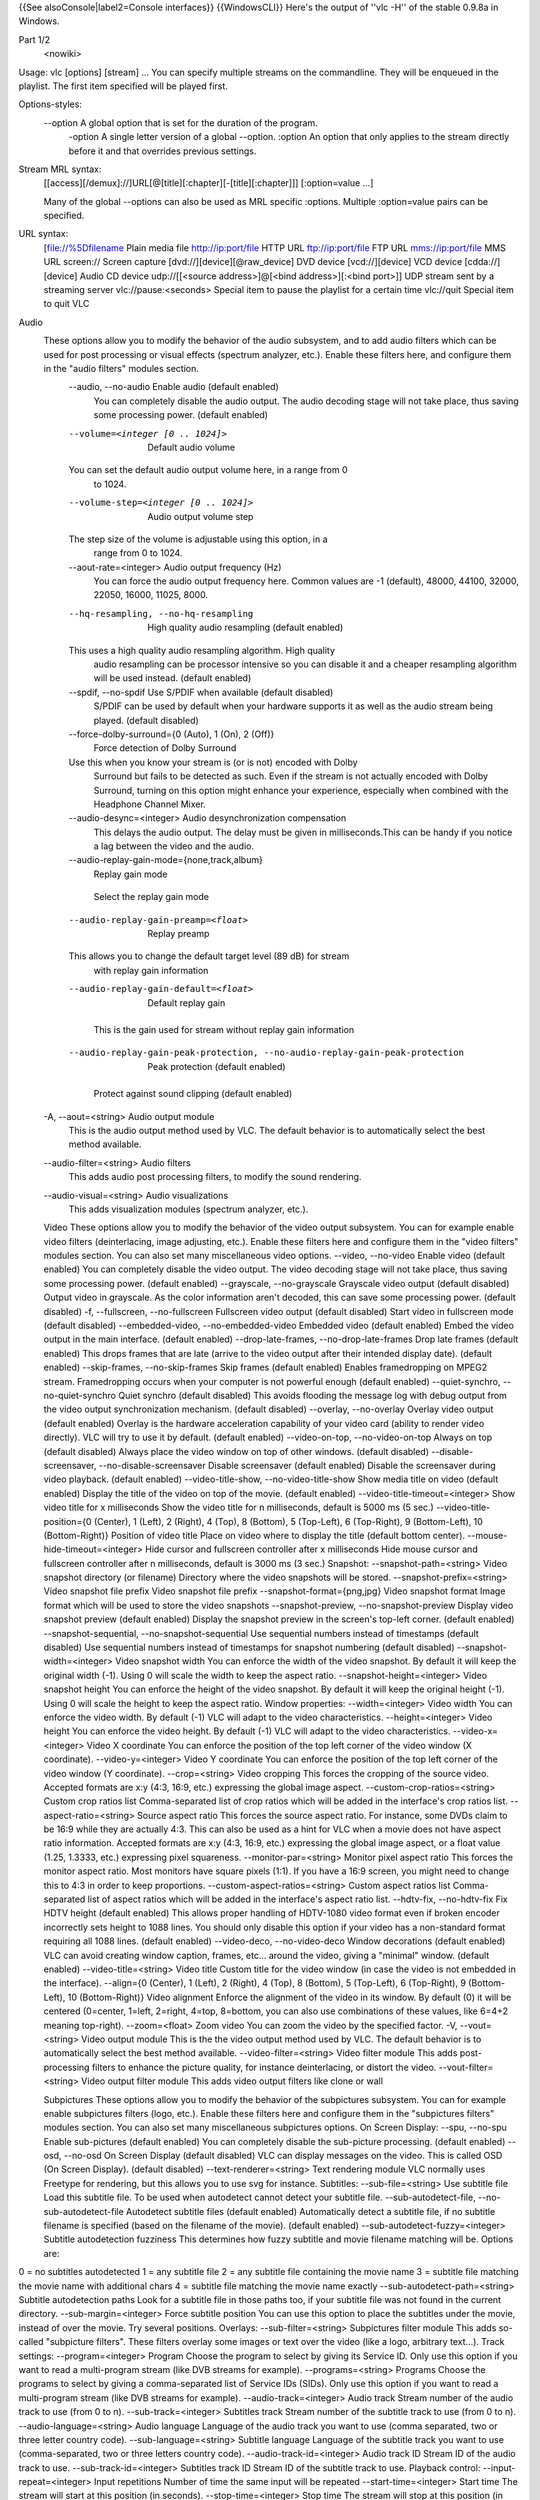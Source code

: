 {{See alsoConsole|label2=Console interfaces}} {{WindowsCLI}} Here's the
output of ''vlc -H'' of the stable 0.9.8a in Windows.

Part 1/2
   <nowiki>

Usage: vlc [options] [stream] ... You can specify multiple streams on
the commandline. They will be enqueued in the playlist. The first item
specified will be played first.

Options-styles:
   --option A global option that is set for the duration of the program.
      -option A single letter version of a global --option. :option An
      option that only applies to the stream directly before it and that
      overrides previous settings.

Stream MRL syntax:
   [[access][/demux]://]URL[@[title][:chapter][-[title][:chapter]]]
   [:option=value ...]

   Many of the global --options can also be used as MRL specific
   :options. Multiple :option=value pairs can be specified.

URL syntax:
   [file://%5Dfilename Plain media file
   `http://ip:port/file <http://ip:port/file>`__ HTTP URL
   `ftp://ip:port/file <ftp://ip:port/file>`__ FTP URL
   `mms://ip:port/file <mms://ip:port/file>`__ MMS URL screen:// Screen
   capture [dvd://][device][@raw_device] DVD device [vcd://][device] VCD
   device [cdda://][device] Audio CD device udp://\ [[<source
   address>]@[<bind address>][:<bind port>]] UDP stream sent by a
   streaming server vlc://pause:<seconds> Special item to pause the
   playlist for a certain time vlc://quit Special item to quit VLC

Audio
   These options allow you to modify the behavior of the audio subsystem, and to add audio filters which can be used for post processing or visual effects (spectrum analyzer, etc.). Enable these filters here, and configure them in the "audio filters" modules section.
      --audio, --no-audio Enable audio (default enabled)
         You can completely disable the audio output. The audio decoding
         stage will not take place, thus saving some processing power.
         (default enabled)

      --volume=<integer [0 .. 1024]>
         Default audio volume

      You can set the default audio output volume here, in a range from 0
         to 1024.

      --volume-step=<integer [0 .. 1024]>
         Audio output volume step

      The step size of the volume is adjustable using this option, in a
         range from 0 to 1024.

      --aout-rate=<integer> Audio output frequency (Hz)
         You can force the audio output frequency here. Common values
         are -1 (default), 48000, 44100, 32000, 22050, 16000, 11025,
         8000.

      --hq-resampling, --no-hq-resampling
         High quality audio resampling (default enabled)

      This uses a high quality audio resampling algorithm. High quality
         audio resampling can be processor intensive so you can disable
         it and a cheaper resampling algorithm will be used instead.
         (default enabled)

      --spdif, --no-spdif Use S/PDIF when available (default disabled)
         S/PDIF can be used by default when your hardware supports it as
         well as the audio stream being played. (default disabled)

      --force-dolby-surround={0 (Auto), 1 (On), 2 (Off)}
         Force detection of Dolby Surround

      Use this when you know your stream is (or is not) encoded with Dolby
         Surround but fails to be detected as such. Even if the stream
         is not actually encoded with Dolby Surround, turning on this
         option might enhance your experience, especially when combined
         with the Headphone Channel Mixer.

      --audio-desync=<integer> Audio desynchronization compensation
         This delays the audio output. The delay must be given in
         milliseconds.This can be handy if you notice a lag between the
         video and the audio.

      --audio-replay-gain-mode={none,track,album}
         Replay gain mode

      ..

         Select the replay gain mode

      --audio-replay-gain-preamp=<float>
         Replay preamp

      This allows you to change the default target level (89 dB) for stream
         with replay gain information

      --audio-replay-gain-default=<float>
         Default replay gain

      ..

         This is the gain used for stream without replay gain
         information

      --audio-replay-gain-peak-protection, --no-audio-replay-gain-peak-protection
         Peak protection (default enabled)

      ..

         Protect against sound clipping (default enabled)

   -A, --aout=<string> Audio output module
      This is the audio output method used by VLC. The default behavior
      is to automatically select the best method available.

   --audio-filter=<string> Audio filters
      This adds audio post processing filters, to modify the sound
      rendering.

   --audio-visual=<string> Audio visualizations
      This adds visualization modules (spectrum analyzer, etc.).

   Video These options allow you to modify the behavior of the video
   output subsystem. You can for example enable video filters
   (deinterlacing, image adjusting, etc.). Enable these filters here and
   configure them in the "video filters" modules section. You can also
   set many miscellaneous video options. --video, --no-video Enable
   video (default enabled) You can completely disable the video output.
   The video decoding stage will not take place, thus saving some
   processing power. (default enabled) --grayscale, --no-grayscale
   Grayscale video output (default disabled) Output video in grayscale.
   As the color information aren't decoded, this can save some
   processing power. (default disabled) -f, --fullscreen,
   --no-fullscreen Fullscreen video output (default disabled) Start
   video in fullscreen mode (default disabled) --embedded-video,
   --no-embedded-video Embedded video (default enabled) Embed the video
   output in the main interface. (default enabled) --drop-late-frames,
   --no-drop-late-frames Drop late frames (default enabled) This drops
   frames that are late (arrive to the video output after their intended
   display date). (default enabled) --skip-frames, --no-skip-frames Skip
   frames (default enabled) Enables framedropping on MPEG2 stream.
   Framedropping occurs when your computer is not powerful enough
   (default enabled) --quiet-synchro, --no-quiet-synchro Quiet synchro
   (default disabled) This avoids flooding the message log with debug
   output from the video output synchronization mechanism. (default
   disabled) --overlay, --no-overlay Overlay video output (default
   enabled) Overlay is the hardware acceleration capability of your
   video card (ability to render video directly). VLC will try to use it
   by default. (default enabled) --video-on-top, --no-video-on-top
   Always on top (default disabled) Always place the video window on top
   of other windows. (default disabled) --disable-screensaver,
   --no-disable-screensaver Disable screensaver (default enabled)
   Disable the screensaver during video playback. (default enabled)
   --video-title-show, --no-video-title-show Show media title on video
   (default enabled) Display the title of the video on top of the movie.
   (default enabled) --video-title-timeout=<integer> Show video title
   for x milliseconds Show the video title for n milliseconds, default
   is 5000 ms (5 sec.) --video-title-position={0 (Center), 1 (Left), 2
   (Right), 4 (Top), 8 (Bottom), 5 (Top-Left), 6 (Top-Right), 9
   (Bottom-Left), 10 (Bottom-Right)} Position of video title Place on
   video where to display the title (default bottom center).
   --mouse-hide-timeout=<integer> Hide cursor and fullscreen controller
   after x milliseconds Hide mouse cursor and fullscreen controller
   after n milliseconds, default is 3000 ms (3 sec.) Snapshot:
   --snapshot-path=<string> Video snapshot directory (or filename)
   Directory where the video snapshots will be stored.
   --snapshot-prefix=<string> Video snapshot file prefix Video snapshot
   file prefix --snapshot-format={png,jpg} Video snapshot format Image
   format which will be used to store the video snapshots
   --snapshot-preview, --no-snapshot-preview Display video snapshot
   preview (default enabled) Display the snapshot preview in the
   screen's top-left corner. (default enabled) --snapshot-sequential,
   --no-snapshot-sequential Use sequential numbers instead of timestamps
   (default disabled) Use sequential numbers instead of timestamps for
   snapshot numbering (default disabled) --snapshot-width=<integer>
   Video snapshot width You can enforce the width of the video snapshot.
   By default it will keep the original width (-1). Using 0 will scale
   the width to keep the aspect ratio. --snapshot-height=<integer> Video
   snapshot height You can enforce the height of the video snapshot. By
   default it will keep the original height (-1). Using 0 will scale the
   height to keep the aspect ratio. Window properties: --width=<integer>
   Video width You can enforce the video width. By default (-1) VLC will
   adapt to the video characteristics. --height=<integer> Video height
   You can enforce the video height. By default (-1) VLC will adapt to
   the video characteristics. --video-x=<integer> Video X coordinate You
   can enforce the position of the top left corner of the video window
   (X coordinate). --video-y=<integer> Video Y coordinate You can
   enforce the position of the top left corner of the video window (Y
   coordinate). --crop=<string> Video cropping This forces the cropping
   of the source video. Accepted formats are x:y (4:3, 16:9, etc.)
   expressing the global image aspect. --custom-crop-ratios=<string>
   Custom crop ratios list Comma-separated list of crop ratios which
   will be added in the interface's crop ratios list.
   --aspect-ratio=<string> Source aspect ratio This forces the source
   aspect ratio. For instance, some DVDs claim to be 16:9 while they are
   actually 4:3. This can also be used as a hint for VLC when a movie
   does not have aspect ratio information. Accepted formats are x:y
   (4:3, 16:9, etc.) expressing the global image aspect, or a float
   value (1.25, 1.3333, etc.) expressing pixel squareness.
   --monitor-par=<string> Monitor pixel aspect ratio This forces the
   monitor aspect ratio. Most monitors have square pixels (1:1). If you
   have a 16:9 screen, you might need to change this to 4:3 in order to
   keep proportions. --custom-aspect-ratios=<string> Custom aspect
   ratios list Comma-separated list of aspect ratios which will be added
   in the interface's aspect ratio list. --hdtv-fix, --no-hdtv-fix Fix
   HDTV height (default enabled) This allows proper handling of
   HDTV-1080 video format even if broken encoder incorrectly sets height
   to 1088 lines. You should only disable this option if your video has
   a non-standard format requiring all 1088 lines. (default enabled)
   --video-deco, --no-video-deco Window decorations (default enabled)
   VLC can avoid creating window caption, frames, etc... around the
   video, giving a "minimal" window. (default enabled)
   --video-title=<string> Video title Custom title for the video window
   (in case the video is not embedded in the interface). --align={0
   (Center), 1 (Left), 2 (Right), 4 (Top), 8 (Bottom), 5 (Top-Left), 6
   (Top-Right), 9 (Bottom-Left), 10 (Bottom-Right)} Video alignment
   Enforce the alignment of the video in its window. By default (0) it
   will be centered (0=center, 1=left, 2=right, 4=top, 8=bottom, you can
   also use combinations of these values, like 6=4+2 meaning top-right).
   --zoom=<float> Zoom video You can zoom the video by the specified
   factor. -V, --vout=<string> Video output module This is the the video
   output method used by VLC. The default behavior is to automatically
   select the best method available. --video-filter=<string> Video
   filter module This adds post-processing filters to enhance the
   picture quality, for instance deinterlacing, or distort the video.
   --vout-filter=<string> Video output filter module This adds video
   output filters like clone or wall

   Subpictures These options allow you to modify the behavior of the
   subpictures subsystem. You can for example enable subpictures filters
   (logo, etc.). Enable these filters here and configure them in the
   "subpictures filters" modules section. You can also set many
   miscellaneous subpictures options. On Screen Display: --spu, --no-spu
   Enable sub-pictures (default enabled) You can completely disable the
   sub-picture processing. (default enabled) --osd, --no-osd On Screen
   Display (default disabled) VLC can display messages on the video.
   This is called OSD (On Screen Display). (default disabled)
   --text-renderer=<string> Text rendering module VLC normally uses
   Freetype for rendering, but this allows you to use svg for instance.
   Subtitles: --sub-file=<string> Use subtitle file Load this subtitle
   file. To be used when autodetect cannot detect your subtitle file.
   --sub-autodetect-file, --no-sub-autodetect-file Autodetect subtitle
   files (default enabled) Automatically detect a subtitle file, if no
   subtitle filename is specified (based on the filename of the movie).
   (default enabled) --sub-autodetect-fuzzy=<integer> Subtitle
   autodetection fuzziness This determines how fuzzy subtitle and movie
   filename matching will be. Options are:

0 = no subtitles autodetected 1 = any subtitle file 2 = any subtitle
file containing the movie name 3 = subtitle file matching the movie name
with additional chars 4 = subtitle file matching the movie name exactly
--sub-autodetect-path=<string> Subtitle autodetection paths Look for a
subtitle file in those paths too, if your subtitle file was not found in
the current directory. --sub-margin=<integer> Force subtitle position
You can use this option to place the subtitles under the movie, instead
of over the movie. Try several positions. Overlays:
--sub-filter=<string> Subpictures filter module This adds so-called
"subpicture filters". These filters overlay some images or text over the
video (like a logo, arbitrary text...). Track settings:
--program=<integer> Program Choose the program to select by giving its
Service ID. Only use this option if you want to read a multi-program
stream (like DVB streams for example). --programs=<string> Programs
Choose the programs to select by giving a comma-separated list of
Service IDs (SIDs). Only use this option if you want to read a
multi-program stream (like DVB streams for example).
--audio-track=<integer> Audio track Stream number of the audio track to
use (from 0 to n). --sub-track=<integer> Subtitles track Stream number
of the subtitle track to use (from 0 to n). --audio-language=<string>
Audio language Language of the audio track you want to use (comma
separated, two or three letter country code). --sub-language=<string>
Subtitle language Language of the subtitle track you want to use
(comma-separated, two or three letters country code).
--audio-track-id=<integer> Audio track ID Stream ID of the audio track
to use. --sub-track-id=<integer> Subtitles track ID Stream ID of the
subtitle track to use. Playback control: --input-repeat=<integer> Input
repetitions Number of time the same input will be repeated
--start-time=<integer> Start time The stream will start at this position
(in seconds). --stop-time=<integer> Stop time The stream will stop at
this position (in seconds). --run-time=<integer> Run time The stream
will run this duration (in seconds). --input-list=<string> Input list
You can give a comma-separated list of inputs that will be concatenated
together after the normal one. --input-slave=<string> Input slave
(experimental) This allows you to play from several inputs at the same
time. This feature is experimental, not all formats are supported. Use a
'#' separated list of inputs. --bookmarks=<string> Bookmarks list for a
stream You can manually give a list of bookmarks for a stream in the
form
"{name=bookmark-name,time=optional-time-offset,bytes=optional-byte-off
set},{...}" Default devices: --dvd=<string> DVD device This is the
default DVD drive (or file) to use. Don't forget the colon after the
drive letter (eg. D:) --vcd=<string> VCD device This is the default VCD
device to use. --cd-audio=<string> Audio CD device This is the default
Audio CD device to use. Network settings: --server-port=<integer> UDP
port This is the default port used for UDP streams. Default is 1234.
--mtu=<integer> MTU of the network interface This is the maximum
application-layer packet size that can be transmitted over the network
(in bytes). -6, --ipv6, --no-ipv6 Force IPv6 (default disabled) IPv6
will be used by default for all connections. (default disabled) -4,
--ipv4, --no-ipv4 Force IPv4 (default disabled) IPv4 will be used by
default for all connections. (default disabled) --ipv4-timeout=<integer>
TCP connection timeout Default TCP connection timeout (in milliseconds).
Socks proxy: --socks=<string> SOCKS server SOCKS proxy server to use.
This must be of the form address:port. It will be used for all TCP
connections --socks-user=<string> SOCKS user name User name to be used
for connection to the SOCKS proxy. --socks-pwd=<string> SOCKS password
Password to be used for connection to the SOCKS proxy. Metadata:
--meta-title=<string> Title metadata Allows you to specify a "title"
metadata for an input. --meta-author=<string> Author metadata Allows you
to specify an "author" metadata for an input. --meta-artist=<string>
Artist metadata Allows you to specify an "artist" metadata for an input.
--meta-genre=<string> Genre metadata Allows you to specify a "genre"
metadata for an input. --meta-copyright=<string> Copyright metadata
Allows you to specify a "copyright" metadata for an input.
--meta-description=<string> Description metadata Allows you to specify a
"description" metadata for an input. --meta-date=<string> Date metadata
Allows you to specify a "date" metadata for an input.
--meta-url=<string> URL metadata Allows you to specify a "url" metadata
for an input. Advanced: --cr-average=<integer> Clock reference average
counter When using the PVR input (or a very irregular source), you
should set this to 10000. --clock-synchro={-1 (Default), 0 (Disable), 1
(Enable)} Clock synchronisation It is possible to disable the input
clock synchronisation for real-time sources. Use this if you experience
jerky playback of network streams. --network-synchronisation,
--no-network-synchronisation Network synchronisation (default disabled)
This allows you to remotely synchronise clocks for server and client.
The detailed settings are available in Advanced / Network Sync. (default
disabled)

   Decoders This option can be used to alter the way VLC selects its
   codecs (decompression methods). Only advanced users should alter this
   option as it can break playback of all your streams. --codec=<string>
   Preferred decoders list List of codecs that VLC will use in priority.
   For instance, 'dummy,a52' will try the dummy and a52 codecs before
   trying the other ones. Only advanced users should alter this option
   as it can break playback of all your streams. --encoder=<string>
   Preferred encoders list This allows you to select a list of encoders
   that VLC will use in priority.

   Input These options allow you to modify the behavior of the input
   subsystem, such as the DVD or VCD device, the network interface
   settings or the subtitle channel. --access=<string> Access module
   This allows you to force an access module. You can use it if the
   correct access is not automatically detected. You should not set this
   as a global option unless you really know what you are doing.
   --access-filter=<string> Access filter module Access filters are used
   to modify the stream that is being read. This is used for instance
   for timeshifting. --demux=<string> Demux module Demultiplexers are
   used to separate the "elementary" streams (like audio and video
   streams). You can use it if the correct demuxer is not automatically
   detected. You should not set this as a global option unless you
   really know what you are doing. --prefer-system-codecs,
   --no-prefer-system-codecs Prefer system plugins over VLC (default
   disabled) Indicates whether VLC will prefer native plugins installed
   on system over VLC owns plugins whenever a choice is available.
   (default disabled)

   Stream output These options allow you to set default global options
   for the stream output subsystem. --sout=<string> Default stream
   output chain You can enter here a default stream output chain. Refer
   to the documentation to learn how to build such chains.Warning: this
   chain will be enabled for all streams. --sout-display,
   --no-sout-display Display while streaming (default disabled) Play
   locally the stream while streaming it. (default disabled)
   --sout-keep, --no-sout-keep Keep stream output open (default
   disabled) This allows you to keep an unique stream output instance
   across multiple playlist item (automatically insert the gather stream
   output if not specified) (default disabled) --sout-all, --no-sout-all
   Enable streaming of all ES (default disabled) Stream all elementary
   streams (video, audio and subtitles) (default disabled) --sout-audio,
   --no-sout-audio Enable audio stream output (default enabled) Choose
   whether the audio stream should be redirected to the stream output
   facility when this last one is enabled. (default enabled)
   --sout-video, --no-sout-video Enable video stream output (default
   enabled) Choose whether the video stream should be redirected to the
   stream output facility when this last one is enabled. (default
   enabled) --sout-spu, --no-sout-spu Enable SPU stream output (default
   enabled) Choose whether the SPU streams should be redirected to the
   stream output facility when this last one is enabled. (default
   enabled) --sout-mux-caching=<integer> Stream output muxer caching
   (ms) This allow you to configure the initial caching amount for
   stream output muxer. This value should be set in milliseconds. VLM:
   --vlm-conf=<string> VLM configuration file Read a VLM configuration
   file as soon as VLM is started. --mux=<string> Mux module This is a
   legacy entry to let you configure mux modules
   --access_output=<string> Access output module This is a legacy entry
   to let you configure access output modules --ttl=<integer> Hop limit
   (TTL) This is the hop limit (also known as "Time-To-Live" or TTL) of
   the multicast packets sent by the stream output (-1 = use operating
   system built-in default). --miface=<string> Multicast output
   interface Default multicast interface. This overrides the routing
   table. --miface-addr=<string> IPv4 multicast output interface address
   IPv4 adress for the default multicast interface. This overrides the
   routing table. --dscp=<integer> DiffServ Code Point Differentiated
   Services Code Point for outgoing UDP streams (or IPv4 Type Of
   Service, or IPv6 Traffic Class). This is used for network Quality of
   Service. --packetizer=<string> Preferred packetizer list This allows
   you to select the order in which VLC will choose its packetizers.
   --sap-flow-control, --no-sap-flow-control Control SAP flow (default
   disabled) If this option is enabled, the flow on the SAP multicast
   address will be controlled. This is needed if you want to make
   announcements on the MBone. (default disabled)
   --sap-interval=<integer> SAP announcement interval When the SAP flow
   control is disabled, this lets you set the fixed interval between SAP
   announcements.

   CPU These options allow you to enable special CPU optimizations. You
   should always leave all these enabled. --fpu, --no-fpu Enable FPU
   support (default enabled) If your processor has a floating point
   calculation unit, VLC can take advantage of it. (default enabled)
   --mmx, --no-mmx Enable CPU MMX support (default enabled) If your
   processor supports the MMX instructions set, VLC can take advantage
   of them. (default enabled) --3dn, --no-3dn Enable CPU 3D Now! support
   (default enabled) If your processor supports the 3D Now! instructions
   set, VLC can take advantage of them. (default enabled) --mmxext,
   --no-mmxext Enable CPU MMX EXT support (default enabled) If your
   processor supports the MMX EXT instructions set, VLC can take
   advantage of them. (default enabled) --sse, --no-sse Enable CPU SSE
   support (default enabled) If your processor supports the SSE
   instructions set, VLC can take advantage of them. (default enabled)
   --sse2, --no-sse2 Enable CPU SSE2 support (default enabled) If your
   processor supports the SSE2 instructions set, VLC can take advantage
   of them. (default enabled)

   Miscellaneous These options allow you to select default modules.
   Leave these alone unless you really know what you are doing. Special
   modules: --memcpy=<string> Memory copy module You can select which
   memory copy module you want to use. By default VLC will select the
   fastest one supported by your hardware. Plugins: --plugins-cache,
   --no-plugins-cache Use a plugins cache (default enabled) Use a
   plugins cache which will greatly improve the startup time of VLC.
   (default enabled) --plugin-path=<string> Modules search path
   Additional path for VLC to look for its modules. You can add several
   paths by concatenating them using " PATH_SEP " as separator
   Performance options: --minimize-threads, --no-minimize-threads
   Minimize number of threads (default disabled) This option minimizes
   the number of threads needed to run VLC. (default disabled)
   --use-stream-immediate, --no-use-stream-immediate (Experimental)
   Don't do caching at the access level. (default disabled) This option
   is useful if you want to lower the latency when reading a stream
   (default disabled) --auto-adjust-pts-delay,
   --no-auto-adjust-pts-delay (Experimental) Minimize latency when
   reading live stream. (default disabled) This option is useful if you
   want to lower the latency when reading a stream (default disabled)
   --one-instance, --no-one-instance Allow only one running instance
   (default disabled) Allowing only one running instance of VLC can
   sometimes be useful, for example if you associated VLC with some
   media types and you don't want a new instance of VLC to be opened
   each time you double-click on a file in the explorer. This option
   will allow you to play the file with the already running instance or
   enqueue it. (default disabled) --started-from-file,
   --no-started-from-file VLC is started from file association (default
   disabled) Tell VLC that it is being launched due to a file
   association in the OS (default disabled)
   --one-instance-when-started-from-file,
   --no-one-instance-when-started-from-file One instance when started
   from file (default enabled) Allow only one running instance when
   started from file. (default enabled) --playlist-enqueue,
   --no-playlist-enqueue Enqueue items to playlist when in one instance
   mode (default disabled) When using the one instance only option,
   enqueue items to playlist and keep playing current item. (default
   disabled) --high-priority, --no-high-priority Increase the priority
   of the process (default disabled) Increasing the priority of the
   process will very likely improve your playing experience as it allows
   VLC not to be disturbed by other applications that could otherwise
   take too much processor time. However be advised that in certain
   circumstances (bugs) VLC could take all the processor time and render
   the whole system unresponsive which might require a reboot of your
   machine. (default disabled)

   Playlist These options define the behavior of the playlist. Some of
   them can be overridden in the playlist dialog box. -Z, --random,
   --no-random Play files randomly forever (default disabled) VLC will
   randomly play files in the playlist until interrupted. (default
   disabled) -L, --loop, --no-loop Repeat all (default disabled) VLC
   will keep playing the playlist indefinitely. (default disabled) -R,
   --repeat, --no-repeat Repeat current item (default disabled) VLC will
   keep playing the current playlist item. (default disabled)
   --play-and-exit, --no-play-and-exit Play and exit (default disabled)
   Exit if there are no more items in the playlist. (default disabled)
   --play-and-stop, --no-play-and-stop Play and stop (default disabled)
   Stop the playlist after each played playlist item. (default disabled)
   --media-library, --no-media-library Use media library (default
   enabled) The media library is automatically saved and reloaded each
   time you start VLC. (default enabled) --playlist-tree,
   --no-playlist-tree Display playlist tree (default disabled) The
   playlist can use a tree to categorize some items, like the contents
   of a directory. (default disabled) --open=<string> Default stream
   This stream will always be opened at VLC startup. --auto-preparse,
   --no-auto-preparse Automatically preparse files (default enabled)
   Automatically preparse files added to the playlist (to retrieve some
   metadata). (default enabled) --album-art={0 (Manual download only), 1
   (When track starts playing), 2 (As soon as track is added)} Album art
   policy Choose how album art will be downloaded. -S,
   --services-discovery=<string> Services discovery modules Specifies
   the services discovery modules to load, separated by semi-colons.
   Typical values are sap, hal, ... -v, --verbose=<integer> Verbosity
   (0,1,2) This is the verbosity level (0=only errors and standard
   messages, 1=warnings, 2=debug). -q, --quiet, --no-quiet Be quiet
   (default disabled) Turn off all warning and information messages.
   (default disabled) --file-logging, --no-file-logging Log to file
   (default disabled) Log all VLC messages to a text file. (default
   disabled)
   --language={auto,en,ar,pt_BR,en_GB,bg,ca,zh_TW,cs,da,nl,fi,fr,gl,ka,de,he,hu,it,ja,ko,ms,oc,fa,pl,pt_PT,pa,ro,ru,zh_CN,sr,sk,sl,es,sv,tr,uk}
   Language You can manually select a language for the interface. The
   system language is auto-detected if "auto" is specified here.
   --color, --no-color Color messages (default enabled) This enables
   colorization of the messages sent to the console Your terminal needs
   Linux color support for this to work. (default enabled) --advanced,
   --no-advanced Show advanced options (default enabled) When this is
   enabled, the preferences and/or interfaces will show all available
   options, including those that most users should never touch. (default
   enabled) --interact, --no-interact Interface interaction (default
   enabled) When this is enabled, the interface will show a dialog box
   each time some user input is required. (default enabled) --show-intf,
   --no-show-intf Show interface with mouse (default disabled) When this
   is enabled, the interface is shown when you move the mouse to the
   edge of the screen in fullscreen mode. (default disabled) --stats,
   --no-stats Collect statistics (default enabled) Collect miscellaneous
   statistics. (default enabled) -I, --intf=<string> Interface module
   This is the main interface used by VLC. The default behavior is to
   automatically select the best module available. --extraintf=<string>
   Extra interface modules You can select "additional interfaces" for
   VLC. They will be launched in the background in addition to the
   default interface. Use a comma separated list of interface modules.
   (common values are "rc" (remote control), "http", "gestures" ...)
   --control=<string> Control interfaces You can select control
   interfaces for VLC.

   Hot keys These settings are the global VLC key bindings, known as
   "hotkeys". --key-toggle-fullscreen=<integer> Fullscreen Select the
   hotkey to use to swap fullscreen state.
   --key-leave-fullscreen=<integer> Leave fullscreen Select the hotkey
   to use to leave fullscreen state. --key-play-pause=<integer>
   Play/Pause Select the hotkey to use to swap paused state.
   --key-pause=<integer> Pause only Select the hotkey to use to pause.
   --key-play=<integer> Play only Select the hotkey to use to play.
   --key-faster=<integer> Faster Select the hotkey to use for fast
   forward playback. --key-slower=<integer> Slower Select the hotkey to
   use for slow motion playback. --key-next=<integer> Next Select the
   hotkey to use to skip to the next item in the playlist.
   --key-prev=<integer> Previous Select the hotkey to use to skip to the
   previous item in the playlist. --key-stop=<integer> Stop Select the
   hotkey to stop playback. --key-position=<integer> Position Select the
   hotkey to display the position. --key-jump-extrashort=<integer> Very
   short backwards jump Select the hotkey to make a very short backwards
   jump. --key-jump+extrashort=<integer> Very short forward jump Select
   the hotkey to make a very short forward jump.
   --key-jump-short=<integer> Short backwards jump Select the hotkey to
   make a short backwards jump. --key-jump+short=<integer> Short forward
   jump Select the hotkey to make a short forward jump.
   --key-jump-medium=<integer> Medium backwards jump Select the hotkey
   to make a medium backwards jump. --key-jump+medium=<integer> Medium
   forward jump Select the hotkey to make a medium forward jump.
   --key-jump-long=<integer> Long backwards jump Select the hotkey to
   make a long backwards jump. --key-jump+long=<integer> Long forward
   jump Select the hotkey to make a long forward jump.
   --key-nav-activate=<integer> Activate Select the key to activate
   selected item in DVD menus. --key-nav-up=<integer> Navigate up Select
   the key to move the selector up in DVD menus.
   --key-nav-down=<integer> Navigate down Select the key to move the
   selector down in DVD menus. --key-nav-left=<integer> Navigate left
   Select the key to move the selector left in DVD menus.
   --key-nav-right=<integer> Navigate right Select the key to move the
   selector right in DVD menus. --key-disc-menu=<integer> Go to the DVD
   menu Select the key to take you to the DVD menu
   --key-title-prev=<integer> Select previous DVD title Select the key
   to choose the previous title from the DVD --key-title-next=<integer>
   Select next DVD title Select the key to choose the next title from
   the DVD --key-chapter-prev=<integer> Select prev DVD chapter Select
   the key to choose the previous chapter from the DVD
   --key-chapter-next=<integer> Select next DVD chapter Select the key
   to choose the next chapter from the DVD --key-quit=<integer> Quit
   Select the hotkey to quit the application. --key-vol-up=<integer>
   Volume up Select the key to increase audio volume.
   --key-vol-down=<integer> Volume down Select the key to decrease audio
   volume. --key-vol-mute=<integer> Mute Select the key to mute audio.
   --key-subdelay-up=<integer> Subtitle delay up Select the key to
   increase the subtitle delay. --key-subdelay-down=<integer> Subtitle
   delay down Select the key to decrease the subtitle delay.
   --key-audiodelay-up=<integer> Audio delay up Select the key to
   increase the audio delay. --key-audiodelay-down=<integer> Audio delay
   down Select the key to decrease the audio delay.
   --key-audio-track=<integer> Cycle audio track Cycle through the
   available audio tracks(languages). --key-audiodevice-cycle=<integer>
   Cycle through audio devices Cycle through available audio devices
   --key-subtitle-track=<integer> Cycle subtitle track Cycle through the
   available subtitle tracks. --key-aspect-ratio=<integer> Cycle source
   aspect ratio Cycle through a predefined list of source aspect ratios.
   --key-crop=<integer> Cycle video crop Cycle through a predefined list
   of crop formats. --key-deinterlace=<integer> Cycle deinterlace modes
   Cycle through deinterlace modes. --key-intf-show=<integer> Show
   interface Raise the interface above all other windows.
   --key-intf-hide=<integer> Hide interface Lower the interface below
   all other windows. --key-snapshot=<integer> Take video snapshot Takes
   a video snapshot and writes it to disk. --key-history-back=<integer>
   Go back in browsing history Select the key to go back (to the
   previous media item) in the browsing history.
   --key-history-forward=<integer> Go forward in browsing history Select
   the key to go forward (to the next media item) in the browsing
   history. --key-record=<integer> Record Record access filter
   start/stop. --key-dump=<integer> Dump Media dump access filter
   trigger. --key-zoom=<integer> Zoom Zoom --key-unzoom=<integer>
   Un-Zoom Un-Zoom --key-wallpaper=<integer> Toggle wallpaper mode in
   video output Toggle wallpaper mode in video output. Only works with
   the directx video output for the time being. --key-menu-on=<integer>
   Display OSD menu on top of video output Display OSD menu on top of
   video output --key-menu-off=<integer> Do not display OSD menu on
   video output Do not display OSD menu on top of video output
   --key-menu-right=<integer> Highlight widget on the right Move OSD
   menu highlight to the widget on the right --key-menu-left=<integer>
   Highlight widget on the left Move OSD menu highlight to the widget on
   the left --key-menu-up=<integer> Highlight widget on top Move OSD
   menu highlight to the widget on top --key-menu-down=<integer>
   Highlight widget below Move OSD menu highlight to the widget below
   --key-menu-select=<integer> Select current widget Selecting current
   widget performs the associated action. --key-crop-top=<integer> Crop
   one pixel from the top of the video Crop one pixel from the top of
   the video --key-uncrop-top=<integer> Uncrop one pixel from the top of
   the video Uncrop one pixel from the top of the video
   --key-crop-left=<integer> Crop one pixel from the left of the video
   Crop one pixel from the left of the video --key-uncrop-left=<integer>
   Uncrop one pixel from the left of the video Uncrop one pixel from the
   left of the video --key-crop-bottom=<integer> Crop one pixel from the
   bottom of the video Crop one pixel from the bottom of the video
   --key-uncrop-bottom=<integer> Uncrop one pixel from the bottom of the
   video Uncrop one pixel from the bottom of the video
   --key-crop-right=<integer> Crop one pixel from the right of the video
   Crop one pixel from the right of the video
   --key-uncrop-right=<integer> Uncrop one pixel from the right of the
   video Uncrop one pixel from the right of the video
   --key-random=<integer> Random Toggle random playlist playback
   --key-loop=<integer> Normal/Repeat/Loop Toggle Normal/Repeat/Loop
   playlist modes Zoom: --key-zoom-quarter=<integer> 1:4 Quarter
   --key-zoom-half=<integer> 1:2 Half --key-zoom-original=<integer> 1:1
   Original --key-zoom-double=<integer> 2:1 Double Jump sizes:
   --extrashort-jump-size=<integer> Very short jump length Very short
   jump length, in seconds. --short-jump-size=<integer> Short jump
   length Short jump length, in seconds. --medium-jump-size=<integer>
   Medium jump length Medium jump length, in seconds.
   --long-jump-size=<integer> Long jump length Long jump length, in
   seconds. --key-set-bookmark1=<integer> Set playlist bookmark 1 Select
   the key to set this playlist bookmark. --key-set-bookmark2=<integer>
   Set playlist bookmark 2 Select the key to set this playlist bookmark.
   --key-set-bookmark3=<integer> Set playlist bookmark 3 Select the key
   to set this playlist bookmark. --key-set-bookmark4=<integer> Set
   playlist bookmark 4 Select the key to set this playlist bookmark.
   --key-set-bookmark5=<integer> Set playlist bookmark 5 Select the key
   to set this playlist bookmark. --key-set-bookmark6=<integer> Set
   playlist bookmark 6 Select the key to set this playlist bookmark.
   --key-set-bookmark7=<integer> Set playlist bookmark 7 Select the key
   to set this playlist bookmark. --key-set-bookmark8=<integer> Set
   playlist bookmark 8 Select the key to set this playlist bookmark.
   --key-set-bookmark9=<integer> Set playlist bookmark 9 Select the key
   to set this playlist bookmark. --key-set-bookmark10=<integer> Set
   playlist bookmark 10 Select the key to set this playlist bookmark.
   --key-play-bookmark1=<integer> Play playlist bookmark 1 Select the
   key to play this bookmark. --key-play-bookmark2=<integer> Play
   playlist bookmark 2 Select the key to play this bookmark.
   --key-play-bookmark3=<integer> Play playlist bookmark 3 Select the
   key to play this bookmark. --key-play-bookmark4=<integer> Play
   playlist bookmark 4 Select the key to play this bookmark.
   --key-play-bookmark5=<integer> Play playlist bookmark 5 Select the
   key to play this bookmark. --key-play-bookmark6=<integer> Play
   playlist bookmark 6 Select the key to play this bookmark.
   --key-play-bookmark7=<integer> Play playlist bookmark 7 Select the
   key to play this bookmark. --key-play-bookmark8=<integer> Play
   playlist bookmark 8 Select the key to play this bookmark.
   --key-play-bookmark9=<integer> Play playlist bookmark 9 Select the
   key to play this bookmark. --key-play-bookmark10=<integer> Play
   playlist bookmark 10 Select the key to play this bookmark.
   --bookmark1=<string> Playlist bookmark 1 This allows you to define
   playlist bookmarks. --bookmark2=<string> Playlist bookmark 2 This
   allows you to define playlist bookmarks. --bookmark3=<string>
   Playlist bookmark 3 This allows you to define playlist bookmarks.
   --bookmark4=<string> Playlist bookmark 4 This allows you to define
   playlist bookmarks. --bookmark5=<string> Playlist bookmark 5 This
   allows you to define playlist bookmarks. --bookmark6=<string>
   Playlist bookmark 6 This allows you to define playlist bookmarks.
   --bookmark7=<string> Playlist bookmark 7 This allows you to define
   playlist bookmarks. --bookmark8=<string> Playlist bookmark 8 This
   allows you to define playlist bookmarks. --bookmark9=<string>
   Playlist bookmark 9 This allows you to define playlist bookmarks.
   --bookmark10=<string> Playlist bookmark 10 This allows you to define
   playlist bookmarks. -h, --help, --no-help print help for VLC (can be
   combined with --advanced and --help-verbose) (default disabled)
   (default disabled) -H, --full-help, --no-full-help Exhaustive help
   for VLC and its modules (default enabled) (default enabled)
   --longhelp, --no-longhelp print help for VLC and all its modules (can
   be combined with --advanced and --help-verbose) (default disabled)
   (default disabled) --help-verbose, --no-help-verbose ask for extra
   verbosity when displaying help (default enabled) (default enabled)
   -l, --list, --no-list print a list of available modules (default
   disabled) (default disabled) -l, --list-verbose, --no-list-verbose
   print a list of available modules with extra detail (default
   disabled) (default disabled) -p, --module=<string> print help on a
   specific module (can be combined with --advanced and --help-verbose)
   --ignore-config, --no-ignore-config no configuration option will be
   loaded nor saved to config file (default disabled) (default disabled)
   --save-config, --no-save-config save the current command line options
   in the config (default disabled) (default disabled) --reset-config,
   --no-reset-config reset the current config to the default values
   (default disabled) (default disabled) --reset-plugins-cache,
   --no-reset-plugins-cache resets the current plugins cache (default
   disabled) (default disabled) --version, --no-version print version
   information (default disabled) (default disabled) --config=<string>
   use alternate config file --version, --no-version print version
   information (default disabled) (default disabled)

   ATSC A/52 (AC-3) audio decoder
      --a52-dynrng, --no-a52-dynrng
         A/52 dynamic range compression (default enabled)

      Dynamic range compression makes the loud sounds softer, and the soft
         sounds louder, so you can more easily listen to the stream in a
         noisy environment without disturbing anyone. If you disable the
         dynamic range compression the playback will be more adapted to
         a movie theater or a listening room. (default enabled)

      --a52-upmix, --no-a52-upmix
         Enable internal upmixing (default disabled)

      Enable the internal upmixing algorithm (not recommended). (default
         disabled)

   Standard filesystem directory input
      --recursive={none,collapse,expand}
         Subdirectory behavior

      ..

         Select whether subdirectories must be expanded.

none: subdirectories
   do not appear in the playlist.

collapse: subdirectories appear but
   are expanded on first play.

expand: all subdirectories are expanded.

   --ignore-filetypes=<string>
      Ignored extensions

   Files with these extensions will not be added to playlist when
      opening a directory.

This is useful if you add directories that
   contain playlist files for instance. Use a comma-separated list of
   extensions.

Fake input
   --fake-caching=<integer> Caching value in ms
      Caching value for fake streams. This value should be set in
      milliseconds.

   --fake-fps=<float> Framerate
      Number of frames per second (eg. 24, 25, 29.97, 30).

   --fake-id=<integer> ID
      Set the ID of the fake elementary stream for use in #duplicate{}
      constructs (default 0).

   --fake-duration=<integer> Duration in ms
      Duration of the fake streaming before faking an end-of-file
      (default is 0, meaning that the stream is unlimited).

File input
   --file-caching=<integer> Caching value in ms
      Caching value for files. This value should be set in milliseconds.

Bandwidth limiter
   --access-bandwidth=<integer>
      Bandwidth limit (bytes/s)

   The bandwidth module will drop any data in excess of that many bytes
      per seconds.

Dump
   --dump-force, --no-dump-force
      Force use of dump module (default disabled)

   Activate the dump module even for media with fast seeking. (default
      disabled)

   --dump-margin=<integer> Maximum size of temporary file (Mb)
      The dump module will abort dumping of the media if more than this
      much megabyte were performed.

Record
   --record-path=<string> Record directory
      Directory where the record will be stored.

Timeshift
   --timeshift-granularity=<integer>
      Timeshift granularity

   This is the size of the temporary files that will be used to store
      the timeshifted streams.

   --timeshift-dir=<string> Timeshift directory
      Directory used to store the timeshift temporary files.

   --timeshift-force, --no-timeshift-force
      Force use of the timeshift module (default disabled)

   Force use of the timeshift module even if the access declares that it
      can control pace or pause. (default disabled)

FTP input
   --ftp-caching=<integer> Caching value in ms
      Caching value for FTP streams. This value should be set in
      milliseconds.

   --ftp-user=<string> FTP user name
      User name that will be used for the connection.

   --ftp-pwd=<string> FTP password
      Password that will be used for the connection.

   --ftp-account=<string> FTP account
      Account that will be used for the connection.

HTTP input
   --http-proxy=<string> HTTP proxy
      HTTP proxy to be used It must be of the form
      http://%5Buser@%5Dmyproxy.myd omain:myport/ ; if empty, the
      http_proxy environment variable will be tried.

   --http-proxy-pwd=<string> HTTP proxy password
      If your HTTP proxy requires a password, set it here.

   --http-caching=<integer> Caching value in ms
      Caching value for HTTP streams. This value should be set in
      milliseconds.

   --http-user-agent=<string> HTTP user agent
      User agent that will be used for the connection.

   --http-reconnect, --no-http-reconnect
      Auto re-connect (default disabled)

   Automatically try to reconnect to the stream in case of a sudden
      disconnect. (default disabled)

   --http-continuous, --no-http-continuous
      Continuous stream (default disabled)

   Read a file that is being constantly updated (for example, a JPG file
      on a server). You should not globally enable this option as it
      will break all other types of HTTP streams. (default disabled)

   --http-forward-cookies, --no-http-forward-cookies
      Forward Cookies (default disabled)

   ..

      Forward Cookies Across http redirections (default disabled)

Microsoft Media Server (MMS) input
   --mms-caching=<integer> Caching value in ms
      Caching value for MMS streams. This value should be set in
      milliseconds.

   --mms-timeout=<integer> TCP/UDP timeout (ms)
      Amount of time (in ms) to wait before aborting network reception
      of data. Note that there will be 10 retries before completely
      giving up.

   --mms-all, --no-mms-all Force selection of all streams (default
      disabled)

   MMS streams can contain several elementary streams, with different
      bitrates. You can choose to select all of them. (default disabled)

   --mms-maxbitrate=<integer> Maximum bitrate
      Select the stream with the maximum bitrate under that limit.

   --mmsh-proxy=<string> HTTP proxy
      HTTP proxy to be used It must be of the form
      http://%5Buser\ [:pass]@]mypr oxy.mydomain:myport/ ; if empty, the
      http_proxy environment variable will be tried.

File stream output
   --sout-file-append, --no-sout-file-append
      Append to file (default disabled)

   Append to file if it exists instead of replacing it. (default
      disabled)

HTTP stream output
   --sout-http-user=<string> Username
      User name that will be requested to access the stream.

   --sout-http-pwd=<string> Password
      Password that will be requested to access the stream.

   --sout-http-mime=<string> Mime
      MIME returned by the server (autodetected if not specified).

   --sout-http-cert=<string> Certificate file
      Path to the x509 PEM certificate file that will be used for HTTPS.

   --sout-http-key=<string> Private key file
      Path to the x509 PEM private key file that will be used for HTTPS.
      Leave empty if you don't have one.

   --sout-http-ca=<string> Root CA file
      Path to the x509 PEM trusted root CA certificates (certificate
      authority) file that will be used for HTTPS. Leave empty if you
      don't have one.

   --sout-http-crl=<string> CRL file
      Path to the x509 PEM Certificates Revocation List file that will
      be used for SSL. Leave empty if you don't have one.

   --sout-http-bonjour, --no-sout-http-bonjour
      Advertise with Bonjour (default disabled)

   ..

      Advertise the stream with the Bonjour protocol. (default disabled)

IceCAST output
   --sout-shout-name=<string> Stream name
      Name to give to this stream/channel on the shoutcast/icecast
      server.

   --sout-shout-description=<string>
      Stream description

   ..

      Description of the stream content or information about your
      channel.

   --sout-shout-mp3, --no-sout-shout-mp3
      Stream MP3 (default disabled)

   You normally have to feed the shoutcast module with Ogg streams. It
      is also possible to stream MP3 instead, so you can forward MP3
      streams to the shoutcast/icecast server. (default disabled)

   --sout-shout-genre=<string>
      Genre description

   ..

      Genre of the content.

   --sout-shout-url=<string> URL description
      URL with information about the stream or your channel.

   --sout-shout-bitrate=<string>
      Bitrate

   ..

      Bitrate information of the transcoded stream.

   --sout-shout-samplerate=<string>
      Samplerate

   ..

      Samplerate information of the transcoded stream.

   --sout-shout-channels=<string>
      Number of channels

   ..

      Number of channels information of the transcoded stream.

   --sout-shout-quality=<string>
      Ogg Vorbis Quality

   ..

      Ogg Vorbis Quality information of the transcoded stream.

   --sout-shout-public, --no-sout-shout-public
      Stream public (default disabled)

   Make the server publicly available on the 'Yellow Pages' (directory
      listing of streams) on the icecast/shoutcast website. Requires the
      bitrate information specified for shoutcast. Requires Ogg
      streaming for icecast. (default disabled)

UDP stream output
   --sout-udp-caching=<integer>
      Caching value (ms)

   Default caching value for outbound UDP streams. This value should be
      set in milliseconds.

   --sout-udp-group=<integer> Group packets
      Packets can be sent one by one at the right time or by groups. You
      can choose the number of packets that will be sent at a time. It
      helps reducing the scheduling load on heavily-loaded systems.

Real RTSP
   --realrtsp-caching=<integer>
      Caching value (ms)

   Caching value for RTSP streams. This value should be set in
      milliseconds.

RTMP input
   --rtmp-caching=<integer> Caching value in ms
      Caching value for RTMP streams. This value should be set in
      milliseconds.

SMB input
   --smb-caching=<integer> Caching value in ms
      Caching value for SMB streams. This value should be set in
      milliseconds.

   --smb-user=<string> SMB user name
      User name that will be used for the connection.

   --smb-pwd=<string> SMB password
      Password that will be used for the connection.

   --smb-domain=<string> SMB domain
      Domain/Workgroup that will be used for the connection.

TCP input
   --tcp-caching=<integer> Caching value in ms
      Caching value for TCP streams. This value should be set in
      milliseconds.

UDP input
   --udp-caching=<integer> Caching value in ms
      Caching value for UDP streams. This value should be set in
      milliseconds.

Image properties filter
   --contrast=<float [0.000000 .. 2.000000]>
      Image contrast (0-2)

   ..

      Set the image contrast, between 0 and 2. Defaults to 1.

   --brightness=<float [0.000000 .. 2.000000]>
      Image brightness (0-2)

   ..

      Set the image brightness, between 0 and 2. Defaults to 1.

   --hue=<integer [0 .. 360]> Image hue (0-360)
      Set the image hue, between 0 and 360. Defaults to 0.

   --saturation=<float [0.000000 .. 3.000000]>
      Image saturation (0-3)

   ..

      Set the image saturation, between 0 and 3. Defaults to 1.

   --gamma=<float [0.010000 .. 10.000000]>
      Image gamma (0-10)

   ..

      Set the image gamma, between 0.01 and 10. Defaults to 1.

   --brightness-threshold, --no-brightness-threshold
      Brightness threshold (default disabled)

   When this mode is enabled, pixels will be shown as black or white.
      The threshold value will be the brighness defined below. (default
      disabled)

Alpha mask video filter
   Use an image's alpha channel as a transparency mask.
      --alphamask-mask=<string> Transparency mask
         Alpha blending transparency mask. Uses a png alpha channel.

   DirectX audio output
      --directx-audio-device=<integer>
         Output device

      DirectX device number: 0 default device, 1..N device by number(Note
         that the default device appears as 0 AND another number).

      --directx-audio-float32, --no-directx-audio-float32
         Use float32 output (default disabled)

      The option allows you to enable or disable the high-quality float32
         audio output mode (which is not well supported by some
         soundcards). (default disabled)

   File audio output
      --audiofile-format={u8,s8,u16,s16,u16_le,s16_le,u16_be,s16_be,fixed32,float32,spdif}
         Output format

      One of "u8", "s8", "u16", "s16", "u16_le", "s16_le", "u16_be",
         "s16_be", "fixed32", "float32" or "spdif"

      --audiofile-channels=<integer>
         Number of output channels

      By default, all the channels of the incoming will be saved but you
         can restrict the number of channels here.

      --audiofile-file=<string> Output file
         File to which the audio samples will be written to. ("-" for
         stdout

      --audiofile-wav, --no-audiofile-wav
         Add WAVE header (default enabled)

      Instead of writing a raw file, you can add a WAV header to the file.
         (default enabled)

   AtmoLight Filter This module allows to control an so called AtmoLight
   device connected to your computer.

AtmoLight is the homegrown version of what Philips calls AmbiLight. If
you need further information feel free to visit us at

http://www.vdr-wiki.de/wiki/index.php/Atmo-plugin
   http://www.vdr-wiki.de/wiki/index.php/AtmoWin

You can find there detailed descriptions on how to build it for yourself
and where to get the required parts. You can also have a look at
pictures and some movies showing such a device in live action. Choose
between the built-in AtmoLight driver or the external:
--atmo-usebuildin, --no-atmo-usebuildin Use built-in AtmoLight (default
enabled) VLC will directly use your AtmoLight hardware without running
the external AtmoWinA.exe Userspace driver. (default enabled)
--atmo-serialdev=<string> Serial Port/Device Name of the serial port
where the AtmoLight controller is attached to. On Windows usually
something like COM1 or COM2. On Linux /dev/ttyS01 f.e.
--atmo-atmowinexe=<string> Filename of AtmoWinA.exe if you want the
AtmoLight control software to be launched by VLC, enter the complete
path of AtmoWinA.exe here. Illuminate the room with this color on pause:
--atmo-usepausecolor, --no-atmo-usepausecolor Color when paused (default
disabled) Set the color to show if the user pauses the video. (Have
light to get another beer?) (default disabled)
--atmo-pcolor-red=<integer [0 .. 255]> Pause-Red Red component of the
pause color --atmo-pcolor-green=<integer [0 .. 255]> Pause-Green Green
component of the pause color --atmo-pcolor-blue=<integer [0 .. 255]>
Pause-Blue Blue component of the pause color --atmo-fadesteps=<integer
[1 .. 250]> Pause-Fadesteps Number of steps to change current color to
pause color (each step takes 40ms) Illuminate the room with this color
on shutdown: --atmo-ecolor-red=<integer [0 .. 255]> End-Red Red
component of the shutdown color --atmo-ecolor-green=<integer [0 .. 255]>
End-Green Green component of the shutdown color
--atmo-ecolor-blue=<integer [0 .. 255]> End-Blue Blue component of the
shutdown color --atmo-efadesteps=<integer [1 .. 250]> End-Fadesteps
Number of steps to change current color to end color for dimming up the
light in cinema style... (each step takes 40ms) Settings for the
built-in Live Video Processor only: --atmo-EdgeWeightning=<integer [1 ..
30]> Edge Weightning Increasing this value will result in color more
depending on the border of the frame. --atmo-Brightness=<integer [50 ..
300]> Brightness Overall brightness of your LED stripes
--atmo-DarknessLimit=<integer [0 .. 10]> Darkness Limit Pixels with a
saturation lower than this will be ignored. Should be greater than one
for letterboxed videos. --atmo-HueWinSize=<integer [0 .. 5]> Hue
windowing Used for statistics. --atmo-SatWinSize=<integer [0 .. 5]> Sat
windowing Used for statistics. --atmo-filtermode={0 (No Filtering), 1
(Combined), 2 (Percent)} Filter mode kind of filtering which should be
use to calcuate the color output --atmo-MeanLength=<integer [300 ..
5000]> Filter length (ms) Time it takes until a color is completely
changed. This prevents flickering. --atmo-MeanThreshold=<integer [1 ..
100]> Filter threshold How much a color has to be changed for an
immediate color change. --atmo-PercentNew=<integer [1 .. 100]> Filter
Smoothness (in %) Filter Smoothness --atmo-FrameDelay=<integer [0 ..
35]> Frame delay Helps to get the video output and the light effects in
sync. Values around 20ms should do the trick. Change channel assignment
(fixes wrong wiring): --atmo-channel_0={-1 (disabled), 0 (summary), 1
(left), 2 (right), 3 (top), 4 (bottom)} Channel summary Maps the
hardware channel X to logical channel Y to fix wrong wiring :-)
--atmo-channel_1={-1 (disabled), 0 (summary), 1 (left), 2 (right), 3
(top), 4 (bottom)} Channel left Maps the hardware channel X to logical
channel Y to fix wrong wiring :-) --atmo-channel_2={-1 (disabled), 0
(summary), 1 (left), 2 (right), 3 (top), 4 (bottom)} Channel right Maps
the hardware channel X to logical channel Y to fix wrong wiring :-)
--atmo-channel_3={-1 (disabled), 0 (summary), 1 (left), 2 (right), 3
(top), 4 (bottom)} Channel top Maps the hardware channel X to logical
channel Y to fix wrong wiring :-) --atmo-channel_4={-1 (disabled), 0
(summary), 1 (left), 2 (right), 3 (top), 4 (bottom)} Channel bottom Maps
the hardware channel X to logical channel Y to fix wrong wiring :-)
Adjust the white light to your LED stripes: --atmo-whiteadj,
--no-atmo-whiteadj Use Software White adjust (default enabled) Should
the buildin driver do a white adjust or your LED stripes? recommend.
(default enabled) --atmo-white-red=<integer [0 .. 255]> White Red Red
value of a pure white on your LED stripes. --atmo-white-green=<integer
[0 .. 255]> White Green Green value of a pure white on your LED stripes.
--atmo-white-blue=<integer [0 .. 255]> White Blue Blue value of a pure
white on your LED stripes. Change gradients:
--atmo-gradient_zone_0=<string> Summary gradient Defines a small bitmap
with 64x48 pixels, containing a grayscale gradient
--atmo-gradient_zone_1=<string> Left gradient Defines a small bitmap
with 64x48 pixels, containing a grayscale gradient
--atmo-gradient_zone_2=<string> Right gradient Defines a small bitmap
with 64x48 pixels, containing a grayscale gradient
--atmo-gradient_zone_3=<string> Top gradient Defines a small bitmap with
64x48 pixels, containing a grayscale gradient
--atmo-gradient_zone_4=<string> Bottom gradient Defines a small bitmap
with 64x48 pixels, containing a grayscale gradient --atmo-width=<integer
[64 .. 512]> Extracted Image Width The width of the mini image for
further processing (64 is default) --atmo-height=<integer [48 .. 384]>
Extracted Image Height The height of the mini image for further
processing (48 is default)

   Submission of played songs to last.fm
      --lastfm-username=<string> Username
         The username of your last.fm account

      --lastfm-password=<string> Password
         The password of your last.fm account

   FFmpeg audio/video decoder Various audio and video
   decoders/encodersdelivered by the FFmpeg library. This includes
   (MS)MPEG4, DivX, SV1,H261, H263, H264, WMV, WMA, AAC, AMR, DV, MJPEG
   and other codecs Decoding: --ffmpeg-dr, --no-ffmpeg-dr Direct
   rendering (default enabled) Direct rendering (default enabled)
   --ffmpeg-error-resilience=<integer> Error resilience Ffmpeg can do
   error resilience.

However, with a buggy encoder (such
   as the ISO MPEG-4 encoder from M$) this can produce a lot of errors.

Valid values range from 0 to 4 (0 disables all errors
   resilience).

--ffmpeg-workaround-bugs=<integer>
   Workaround bugs

..

   Try to fix some bugs:

1 autodetect 2 old msmpeg4 4 xvid interlaced 8 ump4 16 no padding 32 ac
vlc 64 Qpel chroma. This must be the sum of the values. For example, to
fix "ac vlc" and "ump4", enter 40. --ffmpeg-hurry-up,
--no-ffmpeg-hurry-up Hurry up (default enabled) The decoder can
partially decode or skip frame(s) when there is not enough time. It's
useful with low CPU power but it can produce distorted pictures.
(default enabled) --ffmpeg-skip-frame=<integer [-1 .. 4]> Skip frame
(default=0) Force skipping of frames to speed up decoding (-1=None,
0=Default, 1=B-frames, 2=P-frames, 3=B+P frames, 4=all frames).
--ffmpeg-skip-idct=<integer [-1 .. 4]> Skip idct (default=0) Force
skipping of idct to speed up decoding for frame types(-1=None,
0=Default, 1=B-frames, 2=P-frames, 3=B+P frames, 4=all frames).
--ffmpeg-vismv=<integer> Visualize motion vectors You can overlay the
motion vectors (arrows showing how the images move) on the image. This
value is a mask, based on these values: 1 - visualize forward predicted
MVs of P frames 2 - visualize forward predicted MVs of B frames 4 -
visualize backward predicted MVs of B frames To visualize all vectors,
the value should be 7. --ffmpeg-lowres=<integer [0 .. 2]> Low resolution
decoding Only decode a low resolution version of the video. This
requires less processing power --ffmpeg-skiploopfilter={0 (None), 1
(Non-ref), 2 (Bidir), 3 (Non-key), 4 (All)} Skip the loop filter for
H.264 decoding Skipping the loop filter (aka deblocking) usually has a
detrimental effect on quality. However it provides a big speedup for
high definition streams. --ffmpeg-debug=<integer> Debug mask Set ffmpeg
debug mask Encoding: --sout-ffmpeg-hq={rd,bits,simple} Quality level
Quality level for the encoding of motions vectors (this can slow down
the encoding very much). --sout-ffmpeg-keyint=<integer> Ratio of key
frames Number of frames that will be coded for one key frame.
--sout-ffmpeg-bframes=<integer> Ratio of B frames Number of B frames
that will be coded between two reference frames. --sout-ffmpeg-hurry-up,
--no-sout-ffmpeg-hurry-up Hurry up (default disabled) The encoder can
make on-the-fly quality tradeoffs if your CPU can't keep up with the
encoding rate. It will disable trellis quantization, then the rate
distortion of motion vectors (hq), and raise the noise reduction
threshold to ease the encoder's task. (default disabled)
--sout-ffmpeg-interlace, --no-sout-ffmpeg-interlace Interlaced encoding
(default disabled) Enable dedicated algorithms for interlaced frames.
(default disabled) --sout-ffmpeg-interlace-me,
--no-sout-ffmpeg-interlace-me Interlaced motion estimation (default
enabled) Enable interlaced motion estimation algorithms. This requires
more CPU. (default enabled) --sout-ffmpeg-vt=<integer> Video bitrate
tolerance Video bitrate tolerance in kbit/s. --sout-ffmpeg-pre-me,
--no-sout-ffmpeg-pre-me Pre-motion estimation (default disabled) Enable
the pre-motion estimation algorithm. (default disabled)
--sout-ffmpeg-rc-buffer-size=<integer> Rate control buffer size Rate
control buffer size (in kbytes). A bigger buffer will allow for better
rate control, but will cause a delay in the stream.
--sout-ffmpeg-rc-buffer-aggressivity=<float> Rate control buffer
aggressiveness Rate control buffer aggressiveness.
--sout-ffmpeg-i-quant-factor=<float> I quantization factor Quantization
factor of I frames, compared with P frames (for instance 1.0 => same
qscale for I and P frames). --sout-ffmpeg-noise-reduction=<integer>
Noise reduction Enable a simple noise reduction algorithm to lower the
encoding length and bitrate, at the expense of lower quality frames.
--sout-ffmpeg-mpeg4-matrix, --no-sout-ffmpeg-mpeg4-matrix MPEG4
quantization matrix (default disabled) Use the MPEG4 quantization matrix
for MPEG2 encoding. This generally yields a better looking picture,
while still retaining the compatibility with standard MPEG2 decoders.
(default disabled) --sout-ffmpeg-qmin=<integer> Minimum video quantizer
scale Minimum video quantizer scale. --sout-ffmpeg-qmax=<integer>
Maximum video quantizer scale Maximum video quantizer scale.
--sout-ffmpeg-trellis, --no-sout-ffmpeg-trellis Trellis quantization
(default disabled) Enable trellis quantization (rate distortion for
block coefficients). (default disabled) --sout-ffmpeg-qscale=<float>
Fixed quantizer scale A fixed video quantizer scale for VBR encoding
(accepted values: 0.01 to 255.0). --sout-ffmpeg-strict=<integer> Strict
standard compliance Force a strict standard compliance when encoding
(accepted values: -1, 0, 1). --sout-ffmpeg-lumi-masking=<float>
Luminance masking Raise the quantizer for very bright macroblocks
(default: 0.0). --sout-ffmpeg-dark-masking=<float> Darkness masking
Raise the quantizer for very dark macroblocks (default: 0.0).
--sout-ffmpeg-p-masking=<float> Motion masking Raise the quantizer for
macroblocks with a high temporal complexity (default: 0.0).
--sout-ffmpeg-border-masking=<float> Border masking Raise the quantizer
for macroblocks at the border of the frame (default: 0.0).
--sout-ffmpeg-luma-elim-threshold=<integer> Luminance elimination
Eliminates luminance blocks when the PSNR isn't much changed (default:
0.0). The H264 specification recommends -4.
--sout-ffmpeg-chroma-elim-threshold=<integer> Chrominance elimination
Eliminates chrominance blocks when the PSNR isn't much changed (default:
0.0). The H264 specification recommends 7.
--sout-ffmpeg-aac-profile=<string> Specify AAC audio profile to use
Specify the AAC audio profile to use for encoding the audio bitstream.
It takes the following options: main, low, ssr (not supported) and ltp
(default: main)

   FFmpeg demuxer
      --ffmpeg-mux=<string> Ffmpeg mux
         Force use of ffmpeg muxer.

   AVI demuxer
      --avi-interleaved, --no-avi-interleaved
         Force interleaved method (default disabled)

      ..

         Force interleaved method. (default disabled)

      --avi-index={0 (Ask), 1 (Always fix), 2 (Never fix)}
         Force index creation

      Recreate a index for the AVI file. Use this if your AVI file is
         damaged or incomplete (not seekable).

   DirectShow DVB input
      --dvb-caching=<integer> Caching value in ms
         Caching value for DVB streams. This value should be set in
         milliseconds.

      --dvb-frequency=<integer> Transponder/multiplex frequency
         In kHz for DVB-S or Hz for DVB-C/T

      --dvb-inversion={-1 (Undefined), 0 (Off), 1 (On), 2 (Auto)}
         Inversion mode

      ..

         Inversion mode [0=off, 1=on, 2=auto]

      --dvb-polarisation={H,V,L,R}
         Satellite Polarisation

      ..

         Satellite Polarisation [H/V/L/R]

      --dvb-network-id=<integer> Network Identifier
         --dvb-azimuth=<integer> Satellite Azimuth

      ..

         Satellite Azimuth in tenths of degree

      --dvb-elevation=<integer> Satellite Elevation
         Satellite Elevation in tenths of degree

      --dvb-longitude=<integer> Satellite Longitude
         Satellite Longitude in 10ths of degree, -ve=West

      --dvb-lnb-lof1=<integer> Antenna lnb_lof1 (kHz)
         Low Band Local Osc Freq in kHz usually 9.75GHz

      --dvb-lnb-lof2=<integer> Antenna lnb_lof2 (kHz)
         High Band Local Osc Freq in kHz usually 10.6GHz

      --dvb-lnb-slof=<integer> Antenna lnb_slof (kHz)
         Low Noise Block switch freq in kHz usually 11.7GHz

      --dvb-fec=<integer> Transponder FEC
         FEC=Forward Error Correction mode [9=auto].

      --dvb-srate=<integer> Transponder symbol rate in kHz
         --dvb-modulation={-1 (Undefined), 16 (16), 32 (32), 64 (64), 128 (128), 256 (256)}
            Modulation type

      ..

         QAM constellation points [16, 32, 64, 128, 256]

      --dvb-code-rate-hp={-1 (Undefined), 1 (1/2), 2 (2/3), 3 (3/4), 4 (5/6), 5 (7/8)}
         Terrestrial high priority stream code rate (FEC)

      ..

         High Priority FEC Rate [Undefined,1/2,2/3,3/4,5/6,7/8]

      --dvb-code-rate-lp={-1 (Undefined), 1 (1/2), 2 (2/3), 3 (3/4), 4 (5/6), 5 (7/8)}
         Terrestrial low priority stream code rate (FEC)

      ..

         Low Priority FEC Rate [Undefined,1/2,2/3,3/4,5/6,7/8]

      --dvb-bandwidth={-1 (Undefined), 6 (6 MHz), 7 (7 MHz), 8 (8 MHz)}
         Terrestrial bandwidth

      ..

         Terrestrial bandwidth [0=auto,6,7,8 in MHz]

      --dvb-guard={-1 (Undefined), 4 (1/4), 8 (1/8), 16 (1/16), 32 (1/32)}
         Terrestrial guard interval

      ..

         Guard interval [Undefined,1/4,1/8,1/16,1/32]

      --dvb-transmission={-1 (Undefined), 2 (2k), 8 (8k)}
         Terrestrial transmission mode

      ..

         Transmission mode [Undefined,2k,8k]

      --dvb-hierarchy={-1 (Undefined), 1 (1), 2 (2), 4 (4)}
         Terrestrial hierarchy mode

      ..

         Hierarchy alpha value [Undefined,1,2,4]

   Blending benchmark filter
      Benchmarking:
         --blendbench-loops=<integer>
            Number of time to blend

         ..

            The number of time the blend will be performed

         --blendbench-alpha=<integer [0 .. 255]>
            Alpha of the blended image

         ..

            Alpha with which the blend image is blended

      Base image:
         --blendbench-base-image=<string>
            Image to be blended onto

         ..

            The image which will be used to blend onto

         --blendbench-base-chroma=<string>
            Chroma for the base image

         ..

            Chroma which the base image will be loaded in

      Blend image:
         --blendbench-blend-image=<string>
            Image which will be blended.

         ..

            The image blended onto the base image

         --blendbench-blend-chroma=<string>
            Chroma for the blend image

         ..

            Chroma which the blend image will be loadedin

   Bluescreen video filter This effect, also known as "greenscreen" or
   "chroma key" blends the "blue parts" of the foreground image of the
   mosaic on the background (like weather forcasts). You can choose the
   "key" color for blending (blyyue by default). --bluescreen-u=<integer
   [0 .. 255]> Bluescreen U value "U" value for the bluescreen key color
   (in YUV values). From 0 to 255. Defaults to 120 for blue.
   --bluescreen-v=<integer [0 .. 255]> Bluescreen V value "V" value for
   the bluescreen key color (in YUV values). From 0 to 255. Defaults to
   90 for blue. --bluescreen-ut=<integer [0 .. 255]> Bluescreen U
   tolerance Tolerance of the bluescreen blender on color variations for
   the U plane. A value between 10 and 20 seems sensible.
   --bluescreen-vt=<integer [0 .. 255]> Bluescreen V tolerance Tolerance
   of the bluescreen blender on color variations for the V plane. A
   value between 10 and 20 seems sensible.

   Automatically resize and padd a video
      --canvas-width=<integer [0 .. 2147483647]>
         Image width

      ..

         Image width

      --canvas-height=<integer [0 .. 2147483647]>
         Image height

      ..

         Image height

      --canvas-aspect=<string> Aspect ratio
         Set aspect (like 4:3) of the video canvas

   Audio CD input
      --cdda-caching=<integer> Caching value in ms
         Default caching value for Audio CDs. This value should be set
         in milliseconds.

      --cdda-track=<integer> (null) --cdda-first-sector=<integer> (null)
      --cdda-last-sector=<integer> (null) --cddb-server=<string> CDDB
      Server Address of the CDDB server to use. --cddb-port=<integer>
      CDDB port CDDB Server port to use.

   Clone video filter
      --clone-count=<integer> Number of clones
         Number of video windows in which to clone the video.

      --clone-vout-list=<string> Video output modules
         You can use specific video output modules for the clones. Use a
         comma-separated list of modules.

   Color threshold filter
      --colorthres-color={16711680 (Red), 16711935 (Fuchsia), 16776960 (Yellow), 65280 (Lime), 255 (Blue), 65535 (Aqua)}
         Color

      Colors similar to this will be kept, others will be grayscaled. This
         must be an hexadecimal (like HTML colors). The first two chars
         are for red, then green, then blue. #000000 = black, #FF0000 =
         red, #00FF00 = green, #FFFF00 = yellow (red + green), #FFFFFF =
         white

      --colorthres-saturationthres=<integer>
         Saturaton threshold

      --colorthres-similaritythres=<integer>
         Similarity threshold

   Video scaling filter
      Crop:
         --croppadd-croptop=<integer [0 .. 2147483647]>
            Pixels to crop from top

         ..

            Number of pixels to crop from the top of the image.

         --croppadd-cropbottom=<integer [0 .. 2147483647]>
            Pixels to crop from bottom

         ..

            Number of pixels to crop from the bottom of the image.

         --croppadd-cropleft=<integer [0 .. 2147483647]>
            Pixels to crop from left

         ..

            Number of pixels to crop from the left of the image.

         --croppadd-cropright=<integer [0 .. 2147483647]>
            Pixels to crop from right

         ..

            Number of pixels to crop from the right of the image.

      Padd:
         --croppadd-paddtop=<integer [0 .. 2147483647]>
            Pixels to padd to top

         ..

            Number of pixels to padd to the top of the image after
            cropping.

         --croppadd-paddbottom=<integer [0 .. 2147483647]>
            Pixels to padd to bottom

         ..

            Number of pixels to padd to the bottom of the image after
            cropping.

         --croppadd-paddleft=<integer [0 .. 2147483647]>
            Pixels to padd to left

         ..

            Number of pixels to padd to the left of the image after
            cropping.

         --croppadd-paddright=<integer [0 .. 2147483647]>
            Pixels to padd to right

         ..

            Number of pixels to padd to the right of the image after
            cropping.

   Crop video filter
      --crop-geometry=<string> Crop geometry (pixels)
         Set the geometry of the zone to crop. This is set as <width> x
         <height> + <left offset> + <top offset>.

      --autocrop, --no-autocrop Automatic cropping (default disabled)
         Automatically detect black borders and crop them. (default
         disabled)

      --autocrop-ratio-max=<integer [0 .. 15000]>
         Ratio max (x 1000)

      Maximum image ratio. The crop plugin will never automatically crop to
         a higher ratio (ie, to a more "flat" image). The value is
         x1000: 1333 means 4/3.

      --crop-ratio=<integer [0 .. 15000]>
         Manual ratio

      ..

         Force a ratio (0 for automatic). Value is x1000: 1333 means
         4/3.

      --autocrop-time=<integer> Number of images for change
         The number of consecutive images with the same detected ratio
         (different from the previously detected ratio) to consider that
         ratio chnged and trigger recrop.

      --autocrop-diff=<integer> Number of lines for change
         The minimum difference in the number of detected black lines to
         consider that ratio changed and trigger recrop.

      --autocrop-non-black-pixels=<integer>
         Number of non black pixels

      The maximum of non-black pixels in a line to consider that the line
         is black.

      --autocrop-skip-percent=<integer [0 .. 100]>
         Skip percentage (%)

      Percentage of the line to consider while checking for black lines.
         This allows to skip logos in black borders and crop them
         anyway.

      --autocrop-luminance-threshold=<integer [0 .. 128]>
         Luminance threshold

      ..

         Maximum luminance to consider a pixel as black (0-255).

   Deinterlacing video filter
      Display:
         --deinterlace-mode={discard,blend,mean,bob,linear,x}
            Deinterlace mode

         ..

            Deinterlace method to use for local playback.

      Streaming:
         --sout-deinterlace-mode={discard,blend,mean,bob,linear,x}
            Streaming deinterlace mode

         ..

            Deinterlace method to use for streaming.

   File dumper
      --demuxdump-file=<string> Dump filename
         Name of the file to which the raw stream will be dumped.

      --demuxdump-append, --no-demuxdump-append
         Append to existing file (default disabled)

      If the file already exists, it will not be overwritten. (default
         disabled)

   DirectShow input
      --dshow-caching=<integer> Caching value in ms
         Caching value for DirectShow streams. This value should be set
         in millisecondss.

      --dshow-vdev={,none} Video device name
         Name of the video device that will be used by the DirectShow
         plugin. If you don't specify anything, the default device will
         be used.

      --dshow-adev={,none} Audio device name
         Name of the audio device that will be used by the DirectShow
         plugin. If you don't specify anything, the default device will
         be used.

      --dshow-size=<string> Video size
         Size of the video that will be displayed by the DirectShow
         plugin. If you don't specify anything the default size for your
         device will be used. You can specify a standard size (cif, d1,
         ...) or <width>x<height>.

      --dshow-chroma=<string> Video input chroma format
         Force the DirectShow video input to use a specific chroma
         format (eg. I420 (default), RV24, etc.)

      --dshow-fps=<float> Video input frame rate
         Force the DirectShow video input to use a specific frame
         rate(eg. 0 means default, 25, 29.97, 50, 59.94, etc.)

      --dshow-config, --no-dshow-config
         Device properties (default disabled)

      Show the properties dialog of the selected device before starting the
         stream. (default disabled)

      --dshow-tuner, --no-dshow-tuner
         Tuner properties (default disabled)

      ..

         Show the tuner properties [channel selection] page. (default
         disabled)

      --dshow-tuner-channel=<integer>
         Tuner TV Channel

      ..

         Set the TV channel the tuner will set to (0 means default).

      --dshow-tuner-country=<integer>
         Tuner country code

      Set the tuner country code that establishes the current
         channel-to-frequency mapping (0 means default).

      --dshow-tuner-input={0 (Default), 1 (Cable), 2 (Antenna)}
         Tuner input type

      ..

         Select the tuner input type (Cable/Antenna).

      --dshow-video-input=<integer>
         Video input pin

      Select the video input source, such as composite, s-video, or tuner.
         Since these settings are hardware-specific, you should find
         good settings in the "Device config" area, and use those
         numbers here. -1 means that settings will not be changed.

      --dshow-audio-input=<integer>
         Audio input pin

      ..

         Select the audio input source. See the "video input" option.

      --dshow-video-output=<integer>
         Video output pin

      ..

         Select the video output type. See the "video input" option.

      --dshow-audio-output=<integer>
         Audio output pin

      ..

         Select the audio output type. See the "video input" option.

      --dshow-amtuner-mode={0 (Default), 1 (TV), 2 (FM radio), 4 (AM radio), 8 (DSS)}
         AM Tuner mode

      AM Tuner mode. Can be one of Default (0), TV (1),AM Radio (2), FM
         Radio (3) or DSS (4).

      --dshow-audio-channels=<integer>
         Number of audio channels

      Select audio input format with the given number of audio channels (if
         non 0)

      --dshow-audio-samplerate=<integer>
         Audio sample rate

      ..

         Select audio input format with the given sample rate (if non 0)

      --dshow-audio-bitspersample=<integer>
         Audio bits per sample

      ..

         Select audio input format with the given bits/sample (if non 0)

   DTS Coherent Acoustics audio decoder
      --dts-dynrng, --no-dts-dynrng
         DTS dynamic range compression (default enabled)

      Dynamic range compression makes the loud sounds softer, and the soft
         sounds louder, so you can more easily listen to the stream in a
         noisy environment without disturbing anyone. If you disable the
         dynamic range compression the playback will be more adapted to
         a movie theater or a listening room. (default enabled)

   Dummy interface function
      Dummy Interface:
         --dummy-quiet, --no-dummy-quiet
            Do not open a DOS command box interface (default disabled)

         By default the dummy interface plugin will start a DOS command box.
            Enabling the quiet mode will not bring this command box but
            can also be pretty annoying when you want to stop VLC and no
            video window is open. (default disabled)

      Dummy decoder:
         --dummy-save-es, --no-dummy-save-es
            Save raw codec data (default disabled)

         Save the raw codec data if you have selected/forced the dummy decoder
            in the main options. (default disabled)

      Dummy Video output:
         --dummy-chroma=<string> Dummy image chroma format
            Force the dummy video output to create images using a
            specific chroma format instead of trying to improve
            performances by using the most efficient one.

   DVB subtitles decoder
      --dvbsub-position={0 (Center), 1 (Left), 2 (Right), 4 (Top), 8 (Bottom), 5 (Top-Left), 6 (Top-Right), 9 (Bottom-Left), 10 (Bottom-Right)}
         Subpicture position

      You can enforce the subpicture position on the video (0=center,
         1=left, 2=right, 4=top, 8=bottom, you can also use combinations
         of these values, e.g. 6=top-right).

      --dvbsub-x=<integer> Decoding X coordinate
         X coordinate of the rendered subtitle

      --dvbsub-y=<integer> Decoding Y coordinate
         Y coordinate of the rendered subtitle

      --sout-dvbsub-x=<integer> Encoding X coordinate
         X coordinate of the encoded subtitle

      --sout-dvbsub-y=<integer> Encoding Y coordinate
         Y coordinate of the encoded subtitle

   DVDnav Input
      --dvdnav-angle=<integer> DVD angle
         Default DVD angle.

      --dvdnav-caching=<integer> Caching value in ms
         Caching value for DVDs. This value should be set in
         milliseconds.

      --dvdnav-menu, --no-dvdnav-menu
         Start directly in menu (default enabled)

      Start the DVD directly in the main menu. This will try to skip all
         the useless warning introductions. (default enabled)

   DVDRead Input (DVD without menu support)
      --dvdread-angle=<integer> DVD angle
         Default DVD angle.

      --dvdread-caching=<integer>
         Caching value in ms

      ..

         Caching value for DVDs. This value should be set in
         milliseconds.

      --dvdread-css-method={title,disc,key}
         Method used by libdvdcss for decryption

      ..

         Set the method used by libdvdcss for key decryption.

title: decrypted
   title key is guessed from the encrypted sectors of the stream. Thus
   it should work with a file as well as the DVD device. But it
   sometimes takes much time to decrypt a title key and may even fail.
   With this method, the key is only checked at the beginning of each
   title, so it won't work if the key changes in the middle of a title.

disc: the disc key is first cracked, then all title keys can
   be decrypted instantly, which allows us to check them often.

key: the
   same as "disc" if you don't have a file with player keys at
   compilation time. If you do, the decryption of the disc key will be
   faster with this method. It is the one that was used by libcss.

The
   default method is: key.

Equalizer with 10 bands
   --equalizer-preset={flat,classical,club,dance,fullbass,fullbasstreble,fulltreble,headphones,largehall,live,party,pop,reggae,rock,ska,soft,softrock,techno}
      Equalizer preset

   ..

      Preset to use for the equalizer.

   --equalizer-bands=<string> Bands gain
      Don't use presets, but manually specified bands. You need to
      provide 10 values between -20dB and 20dB, separated by spaces,
      e.g. "0 2 4 2 0 -2 -4 -2 0".

   --equalizer-2pass, --no-equalizer-2pass
      Two pass (default disabled)

   Filter the audio twice. This provides a more intense effect. (default
      disabled)

   --equalizer-preamp=<float> Global gain
      Set the global gain in dB (-20 ... 20).

Erase video filter
   --erase-mask=<string> Image mask
      Image mask. Pixels with an alpha value greater than 50% will be
      erased.

   --erase-x=<integer> X coordinate
      X coordinate of the mask.

   --erase-y=<integer> Y coordinate
      Y coordinate of the mask.

Extract RGB component video filter
   --extract-component={16711680 (Red), 65280 (Green), 255 (Blue)}
      RGB component to extract

   ..

      RGB component to extract. 0 for Red, 1 for Green and 2 for Blue.

Fake video decoder
   --fake-file=<string> Image file
      Path of the image file for fake input.

   --fake-file-reload=<integer>
      Reload image file

   ..

      Reload image file every n seconds.

   --fake-width=<integer> Video width
      Output video width.

   --fake-height=<integer> Video height
      Output video height.

   --fake-keep-ar, --no-fake-keep-ar
      Keep aspect ratio (default disabled)

   ..

      Consider width and height as maximum values. (default disabled)

   --fake-aspect-ratio=<string>
      Background aspect ratio

   ..

      Aspect ratio of the image file (4:3, 16:9). Default is square
      pixels.

   --fake-deinterlace, --no-fake-deinterlace
      Deinterlace video (default disabled)

   ..

      Deinterlace the image after loading it. (default disabled)

   --fake-deinterlace-module={deinterlace,ffmpeg-deinterlace}
      Deinterlace module

   ..

      Deinterlace module to use.

   --fake-chroma=<string> Chroma used.
      Force use of a specific chroma for output. Default is I420.

Freetype2 font renderer
   --freetype-font=<string> Font
      Filename for the font you want to use

   --freetype-fontsize=<integer>
      Font size in pixels

   This is the default size of the fonts that will be rendered on the
      video. If set to something different than 0 this option will
      override the relative font size.

   --freetype-opacity=<integer [0 .. 255]>
      Opacity

   The opacity (inverse of transparency) of the text that will be
      rendered on the video. 0 = transparent, 255 = totally opaque.

   --freetype-color={0 (Black), 8421504 (Gray), 12632256 (Silver), 16777215 (White), 8388608 (Maroon), 16711680 (Red), 16711935 (Fuchsia), 16776960 (Yellow), 8421376 (Olive), 32768 (Green), 32896 (Teal), 65280 (Lime), 8388736 (Purple), 128 (Navy), 255 (Blue), 65535 (Aqua)}
      Text default color

   The color of the text that will be rendered on the video. This must
      be an hexadecimal (like HTML colors). The first two chars are for
      red, then green, then blue. #000000 = black, #FF0000 = red,
      #00FF00 = green, #FFFF00 = yellow (red + green), #FFFFFF = white

   --freetype-rel-fontsize={20 (Smaller), 18 (Small), 16 (Normal), 12 (Large), 6 (Larger)}
      Relative font size

   This is the relative default size of the fonts that will be rendered
      on the video. If absolute font size is set, relative size will be
      overriden.

   --freetype-effect={1 (Background), 2 (Outline), 3 (Fat Outline)}
      Font Effect

   It is possible to apply effects to the rendered text to improve its
      readability.

   --freetype-yuvp, --no-freetype-yuvp
      Use YUVP renderer (default disabled)

   This renders the font using "paletized YUV". This option is only
      needed if you want to encode into DVB subtitles (default disabled)

Gaussian blur video filter
   --gaussianblur-sigma=<float>
      Gaussian's std deviation

   Gaussian's standard deviation. The bluring will take into account
      pixels up to 3*sigma away in any direction.

Mouse gestures control interface
   --gestures-threshold=<integer>
      Motion threshold (10-100)

   ..

      Amount of movement required for a mouse gesture to be recorded.

   --gestures-button={left,middle,right}
      Trigger button

   ..

      Trigger button for mouse gestures.

GnuTLS transport layer security
   --gnutls-cache-timeout=<integer>
      Expiration time for resumed TLS sessions

   It is possible to cache the resumed TLS sessions. This is the
      expiration time of the sessions stored in this cache, in seconds.

   --gnutls-cache-size=<integer>
      Number of resumed TLS sessions

   This is the maximum number of resumed TLS sessions that the cache
      will hold.

Goom effect
   --goom-width=<integer> Goom display width
      This allows you to set the resolution of the Goom display (bigger
      resolution will be prettier but more CPU intensive).

   --goom-height=<integer> Goom display height
      This allows you to set the resolution of the Goom display (bigger
      resolution will be prettier but more CPU intensive).

   --goom-speed=<integer> Goom animation speed
      This allows you to set the animation speed (between 1 and 10,
      defaults to 6).

Gradient video filter
   --gradient-mode={gradient,edge,hough}
      Distort mode

   ..

      Distort mode, one of "gradient", "edge" and "hough".

   --gradient-type=<integer [0 .. 1]>
      Gradient image type

   Gradient image type (0 or 1). 0 will turn the image to white while 1
      will keep colors.

   --gradient-cartoon, --no-gradient-cartoon
      Apply cartoon effect (default enabled)

   Apply cartoon effect. It is only used by "gradient" and "edge".
      (default enabled)

H264 video demuxer
   --h264-fps=<float> Frames per Second
      Desired frame rate for the H264 stream.

Headphone virtual spatialization effect
   This effect gives you the feeling that you are standing in a room
   with a complete 7.1 speaker set when using only a headphone,
   providing a more realistic sound experience. It should also be more
   comfortable and less tiring when listening to music for long periods
   of time.

It works with any source format from mono to 7.1.
   --headphone-dim=<integer> Characteristic dimension
      Distance between front left speaker and listener in meters.

   --headphone-compensate, --no-headphone-compensate
      Compensate delay (default disabled)

   The delay which is introduced by the physical algorithm may sometimes
      be disturbing for the synchronization between lips-movement and
      speech. In case, turn this on to compensate. (default disabled)

   --headphone-dolby, --no-headphone-dolby
      No decoding of Dolby Surround (default disabled)

   Dolby Surround encoded streams won't be decoded before being
      processed by this filter. Enabling this setting is not
      recommended. (default disabled)

HTTP remote control interface
   --http-host=<string> Host address
      Address and port the HTTP interface will listen on. It defaults to
      all network interfaces (0.0.0.0). If you want the HTTP interface
      to be available only on the local machine, enter 127.0.0.1

   --http-src=<string> Source directory
      Source directory

   --http-handlers=<string> Handlers
      List of handler extensions and executable paths (for instance:
      php=/usr/bin/php,pl=/usr/bin/perl).

   --http-album-art, --no-http-album-art
      Export album art as /art. (default disabled)

   Allow exporting album art for current playlist items at the /art and
      /art?id=<id> URLs. (default disabled)

HTTP SSL:
   --http-intf-cert=<string> Certificate file
      HTTP interface x509 PEM certificate file (enables SSL).

   --http-intf-key=<string> Private key file
      HTTP interface x509 PEM private key file.

   --http-intf-ca=<string> Root CA file
      HTTP interface x509 PEM trusted root CA certificates file.

   --http-intf-crl=<string> CRL file
      HTTP interace Certificates Revocation List file.

Image video output
   --image-out-format={png,jpeg}
      Image format

   ..

      Format of the output images (png or jpg).

   --image-out-width=<integer>
      Image width

   You can enforce the image width. By default (-1) VLC will adapt to
      the video characteristics.

   --image-out-height=<integer>
      Image height

   You can enforce the image height. By default (-1) VLC will adapt to
      the video characteristics.

   --image-out-ratio=<integer>
      Recording ratio

   Ratio of images to record. 3 means that one image out of three is
      recorded.

   --image-out-prefix=<string>
      Filename prefix

   Prefix of the output images filenames. Output filenames will have the
      "prefixNUMBER.format" form.

   --image-out-replace, --no-image-out-replace
      Always write to the same file (default disabled)

   Always write to the same file instead of creating one file per image.
      In this case, the number is not appended to the filename. (default
      disabled)

Kate text subtitles decoder
   --kate-formatted, --no-kate-formatted
      Formatted Subtitles (default enabled)

   Kate streams allow for text formatting. VLC partly implements this,
      but you can choose to disable all formatting. (default enabled)

RTP/RTSP/SDP demuxer (using Live555)
   --rtsp-tcp, --no-rtsp-tcp Use RTP over RTSP (TCP) (default disabled)
      Use RTP over RTSP (TCP) (default disabled)

   --rtp-client-port=<integer>
      Client port

   ..

      Port to use for the RTP source of the session

   --rtsp-mcast, --no-rtsp-mcast
      Force multicast RTP via RTSP (default disabled)

   ..

      Force multicast RTP via RTSP (default disabled)

   --rtsp-http, --no-rtsp-http
      Tunnel RTSP and RTP over HTTP (default disabled)

   ..

      Tunnel RTSP and RTP over HTTP (default disabled)

   --rtsp-http-port=<integer> HTTP tunnel port
      Port to use for tunneling the RTSP/RTP over HTTP.

   --rtsp-caching=<integer> Caching value (ms)
      Allows you to modify the default caching value for RTSP streams.
      This value should be set in millisecond units.

   --rtsp-kasenna, --no-rtsp-kasenna
      Kasenna RTSP dialect (default disabled)

   Kasenna servers use an old and unstandard dialect of RTSP. When you
      set this parameter, VLC will try this dialect for communication.
      In this mode you cannot connect to normal RTSP servers. (default
      disabled)

   --rtsp-user=<string> RTSP user name
      Allows you to modify the user name that will be used for
      authenticating the connection.

   --rtsp-pwd=<string> RTSP password
      Allows you to modify the password that will be used for the
      connection.

File logging
   --logfile=<string> Log filename
      Specify the log filename.

   --logmode={text,html} Log format
      Specify the log format. Available choices are "text" (default) and
      "html".

   --rrd-file=<string> RRD output file
      Output data for RRDTool in this file.

Logo sub filter
   --logo-file=<string> Logo filenames
      Full path of the image files to use. Format is <image>[,<delay in
      ms>[,<alpha>]][;<image>[,<delay>[,<alpha>]]][;...]. If you only
      have one file, simply enter its filename.

   --logo-x=<integer> X coordinate
      X coordinate of the logo. You can move the logo by left-clicking
      it.

   --logo-y=<integer> Y coordinate
      Y coordinate of the logo. You can move the logo by left-clicking
      it.

   --logo-delay=<integer> Logo individual image time in ms
      Individual image display time of 0 - 60000 ms.

   --logo-repeat=<integer> Logo animation # of loops
      Number of loops for the logo animation.-1 = continuous, 0 =
      disabled

   --logo-transparency=<integer [0 .. 255]>
      Transparency of the logo

   Logo transparency value (from 0 for full transparency to 255 for full
      opacity).

   --logo-position={0 (Center), 1 (Left), 2 (Right), 4 (Top), 8 (Bottom), 5 (Top-Left), 6 (Top-Right), 9 (Bottom-Left), 10 (Bottom-Right)}
      Logo position

   Enforce the logo position on the video (0=center, 1=left, 2=right,
      4=top, 8=bottom, you can also use combinations of these values, eg
      6 = top-right).

Fetch artwork using lua scripts
   --lua-intf=<string> Lua interface
      Lua interface module to load

   --lua-config=<string> Lua interface configuration
      Lua interface configuration string. Format is: '["<interface
      module name>"] = { <option> = <value>, ...}, ...'.

MPEG-4 video demuxer
   --m4v-fps=<float> Frames per Second
      This is the desired frame rate when playing MPEG4 video elementary
      streams.

Marquee display
   --marq-marquee=<string> Text
      Marquee text to display. (Available format strings: Time related:
      %Y = year, %m = month, %d = day, %H = hour, %M = minute, %S =
      second, ... Meta data related: $a = artist, $b = album, $c =
      copyright, $d = description, $e = encoded by, $g = genre, $l =
      language, $n = track num, $p = now playing, $r = rating, $s =
      subtitles language, $t = title, $u = url, $A = date, $B = audio
      bitrate (in kb/s), $C = chapter,$D = duration, $F = full name with
      path, $I = title, $L = time left, $N = name, $O = audio language,
      $P = position (in %), $R = rate, $S = audio sample rate (in kHz),
      $T = time, $U = publisher, $V = volume, $\_ = new line)

Position:
   --marq-x=<integer> X offset
      X offset, from the left screen edge.

   --marq-y=<integer> Y offset
      Y offset, down from the top.

   --marq-position={0 (Center), 1 (Left), 2 (Right), 4 (Top), 8 (Bottom), 5 (Top-Left), 6 (Top-Right), 9 (Bottom-Left), 10 (Bottom-Right)}
      Marquee position

   You can enforce the marquee position on the video (0=center, 1=left,
      2=right, 4=top, 8=bottom, you can also use combinations of these
      values, eg 6 = top-right).

Font:
   --marq-opacity=<integer [0 .. 255]>
      Opacity

   Opacity (inverse of transparency) of overlayed text. 0 = transparent,
      255 = totally opaque.

   --marq-color={-268435456 (Default), 0 (Black), 8421504 (Gray), 12632256 (Silver), 16777215 (White), 8388608 (Maroon), 16711680 (Red), 16711935 (Fuchsia), 16776960 (Yellow), 8421376 (Olive), 32768 (Green), 32896 (Teal), 65280 (Lime), 8388736 (Purple), 128 (Navy), 255 (Blue), 65535 (Aqua)}
      Color

   Color of the text that will be rendered on the video. This must be an
      hexadecimal (like HTML colors). The first two chars are for red,
      then green, then blue. #000000 = black, #FF0000 = red, #00FF00 =
      green, #FFFF00 = yellow (red + green), #FFFFFF = white

   --marq-size=<integer> Font size, pixels
      Font size, in pixels. Default is -1 (use default font size).

Misc:
   --marq-timeout=<integer> Timeout
      Number of milliseconds the marquee must remain displayed. Default
      value is 0 (remains forever).

   --marq-refresh=<integer> Refresh period in ms
      Number of milliseconds between string updates. This is mainly
      usefull when using meta data or time format string sequences.

M-JPEG camera demuxer
   --mjpeg-fps=<float> Frames per Second
      This is the desired frame rate when playing MJPEG from a file. Use
      0 (this is the default value) for a live stream (from a camera).

Matroska stream demuxer
   --mkv-use-ordered-chapters, --no-mkv-use-ordered-chapters
      Ordered chapters (default enabled)

   ..

      Play ordered chapters as specified in the segment. (default
      enabled)

   --mkv-use-chapter-codec, --no-mkv-use-chapter-codec
      Chapter codecs (default enabled)

   ..

      Use chapter codecs found in the segment. (default enabled)

   --mkv-preload-local-dir, --no-mkv-preload-local-dir
      Preload Directory (default enabled)

   Preload matroska files from the same family in the same directory
      (not good for broken files). (default enabled)

   --mkv-seek-percent, --no-mkv-seek-percent
      Seek based on percent not time (default disabled)

   ..

      Seek based on percent not time. (default disabled)

   --mkv-use-dummy, --no-mkv-use-dummy
      Dummy Elements (default disabled)

   Read and discard unknown EBML elements (not good for broken files).
      (default disabled)

MOD demuxer (libmodplug)
   --mod-noisereduction, --no-mod-noisereduction
      Noise reduction (default enabled)

   ..

      Enable noise reduction algorithm. (default enabled)

   --mod-reverb, --no-mod-reverb
      Reverb (default disabled)

   ..

      Enable reverberation (default disabled)

   --mod-reverb-level=<integer [0 .. 100]>
      Reverberation level

   ..

      Reverberation level (from 0 to 100, default value is 0).

   --mod-reverb-delay=<integer [0 .. 1000]>
      Reverberation delay

   ..

      Reverberation delay, in ms. Usual values are from to 40 to 200ms.

   --mod-megabass, --no-mod-megabass
      Mega bass (default disabled)

   ..

      Enable megabass mode (default disabled)

   --mod-megabass-level=<integer [0 .. 100]>
      Mega bass level

   ..

      Megabass mode level (from 0 to 100, default value is 0).

   --mod-megabass-range=<integer [10 .. 100]>
      Mega bass cutoff

   Megabass mode cutoff frequency, in Hz. This is the maximum frequency
      for which the megabass effect applies. Valid values are from 10 to
      100 Hz.

   --mod-surround, --no-mod-surround
      Surround (default disabled)

   ..

      Surround (default disabled)

   --mod-surround-level=<integer [0 .. 100]>
      Surround level

   ..

      Surround effect level (from 0 to 100, default value is 0).

   --mod-surround-delay=<integer [0 .. 1000]>
      Surround delay (ms)

   ..

      Surround delay, in ms. Usual values are from 5 to 40 ms.

Audio filter for stereo to mono conversion
   --sout-mono-downmix, --no-sout-mono-downmix
      Use downmix algorithm (default enabled)

   This option selects a stereo to mono downmix algorithm that is used
      in the headphone channel mixer. It gives the effect of standing in
      a room full of speakers. (default enabled)

   --sout-mono-channel={0 (Left), 1 (Right), 2 (Left rear), 4 (Right rear), 8 (Center), 5 (Left front)}
      Select channel to keep

   This option silences all other channels except the selected channel.
      Choose one from (0=left, 1=right, 2=rear left, 3=rear right,
      4=center, 5=left front)

Mosaic video sub filter
   --mosaic-alpha=<integer [0 .. 255]>
      Transparency

   Transparency of the mosaic foreground pictures. 0 means transparent,
      255 opaque (default).

   --mosaic-height=<integer> Height
      Total height of the mosaic, in pixels.

   --mosaic-width=<integer> Width
      Total width of the mosaic, in pixels.

   --mosaic-align={0 (Center), 1 (Left), 2 (Right), 4 (Top), 8 (Bottom), 5 (Top-Left), 6 (Top-Right), 9 (Bottom-Left), 10 (Bottom-Right)}
      Mosaic alignment

   You can enforce the mosaic alignment on the video (0=center, 1=left,
      2=right, 4=top, 8=bottom, you can also use combinations of these
      values, eg 6 = top-right).

   --mosaic-xoffset=<integer> Top left corner X coordinate
      X Coordinate of the top-left corner of the mosaic.

   --mosaic-yoffset=<integer> Top left corner Y coordinate
      Y Coordinate of the top-left corner of the mosaic.

   --mosaic-borderw=<integer> Border width
      Width in pixels of the border between miniatures.

   --mosaic-borderh=<integer> Border height
      Height in pixels of the border between miniatures.

   --mosaic-position={0 (auto), 1 (fixed), 2 (offsets)}
      Positioning method

   Positioning method for the mosaic. auto: automatically choose the
      best number of rows and columns. fixed: use the user-defined
      number of rows and columns. offsets: use the user-defined offsets
      for each image.

   --mosaic-rows=<integer> Number of rows
      Number of image rows in the mosaic (only used if positionning
      method is set to "fixed").

   --mosaic-cols=<integer> Number of columns
      Number of image columns in the mosaic (only used if positionning
      method is set to "fixed".

   --mosaic-keep-aspect-ratio, --no-mosaic-keep-aspect-ratio
      Keep aspect ratio (default disabled)

   Keep the original aspect ratio when resizing mosaic elements.
      (default disabled)

   --mosaic-keep-picture, --no-mosaic-keep-picture
      Keep original size (default disabled)

   ..

      Keep the original size of mosaic elements. (default disabled)

   --mosaic-order=<string> Elements order
      You can enforce the order of the elements on the mosaic. You must
      give a comma-separated list of picture ID(s).These IDs are
      assigned in the "mosaic-bridge" module.

   --mosaic-offsets=<string> Offsets in order
      You can enforce the (x,y) offsets of the elements on the mosaic
      (only used if positioning method is set to "offsets"). You must
      give a comma-separated list of coordinates (eg: 10,10,150,10).

   --mosaic-delay=<integer> Delay
      Pictures coming from the mosaic elements will be delayed according
      to this value (in milliseconds). For high values you will need to
      raise caching at input.

</nowiki> Part 2/2 <nowiki> Motion blur filter --blur-factor=<integer [1
.. 127]> Blur factor (1-127) The degree of blurring from 1 to 127.

   MSN Now-Playing
      --msn-format=<string> Title format string
         Format of the string to send to MSN {0} Artist, {1} Title, {2}
         Album. Defaults to "Artist - Title" ({0} - {1}).

   ASF muxer
      --sout-asf-title=<string> Title
         Title to put in ASF comments.

      --sout-asf-author=<string> Author
         Author to put in ASF comments.

      --sout-asf-copyright=<string>
         Copyright

      ..

         Copyright string to put in ASF comments.

      --sout-asf-comment=<string>
         Comment

      ..

         Comment to put in ASF comments.

      --sout-asf-rating=<string> Rating
         "Rating" to put in ASF comments.

      --sout-asf-packet-size=<integer>
         Packet Size

      ..

         ASF packet size -- default is 4096 bytes

      --sout-asf-bitrate-override=<integer>
         Bitrate override

      Do not try to guess ASF bitrate. Setting this, allows you to control
         how Windows Media Player will cache streamed content. Set to
         audio+video bitrate in bytes

   MP4/MOV muxer
      --sout-mp4-faststart, --no-sout-mp4-faststart
         Create "Fast Start" files (default enabled)

      Create "Fast Start" files. "Fast Start" files are optimized for
         downloads and allow the user to start previewing the file while
         it is downloading. (default enabled)

   Multipart JPEG muxer

   PS muxer
      --sout-ps-dts-delay=<integer>
         DTS delay (ms)

      Delay the DTS (decoding time stamps) and PTS (presentation
         timestamps) of the data in the stream, compared to the SCRs.
         This allows for some buffering inside the client decoder.

      --sout-ps-pes-max-size=<integer>
         PES maximum size

      ..

         Set the maximum allowed PES size when producing the MPEG PS
         streams.

   TS muxer (libdvbpsi)
      --sout-ts-pid-video=<integer>
         Video PID

      Assign a fixed PID to the video stream. The PCR PID will
         automatically be the video.

      --sout-ts-pid-audio=<integer>
         Audio PID

      ..

         Assign a fixed PID to the audio stream.

      --sout-ts-pid-spu=<integer>
         SPU PID

      ..

         Assign a fixed PID to the SPU.

      --sout-ts-pid-pmt=<integer>
         PMT PID

      ..

         Assign a fixed PID to the PMT

      --sout-ts-tsid=<integer> TS ID
         Assign a fixed Transport Stream ID.

      --sout-ts-netid=<integer> NET ID
         Assign a fixed Network ID (for SDT table)

      --sout-ts-program-pmt=<string>
         PMT Program numbers

      Assign a program number to each PMT. This requires "Set PID to ID of
         ES" to be enabled.

      --sout-ts-es-id-pid, --no-sout-ts-es-id-pid
         Set PID to ID of ES (default disabled)

      Sets PID to the ID if the incoming ES. This is for use with
         --ts-es-id-pid, and allows to have the same PIDs in the input
         and output streams. (default disabled)

      --sout-ts-muxpmt=<string> Mux PMT (requires --sout-ts-es-id-pid)
         Define the pids to add to each pmt. This requires "Set PID to
         ID of ES" to be enabled.

      --sout-ts-sdtdesc=<string> SDT Descriptors (requires --sout-ts-es-id-pid)
         Defines the descriptors of each SDT. Thisrequires "Set PID to
         ID of ES" to be enabled.

      --sout-ts-alignment, --no-sout-ts-alignment
         Data alignment (default enabled)

      Enforces alignment of all access units on PES boundaries. Disabling
         this might save some bandwidth but introduce incompatibilities.
         (default enabled)

      --sout-ts-shaping=<integer>
         Shaping delay (ms)

      Cut the stream in slices of the given duration, and ensure a constant
         bitrate between the two boundaries. This avoids having huge
         bitrate peaks, especially for reference frames.

      --sout-ts-use-key-frames, --no-sout-ts-use-key-frames
         Use keyframes (default disabled)

      If enabled, and shaping is specified, the TS muxer will place the
         boundaries at the end of I pictures. In that case, the shaping
         duration given by the user is a worse case used when no
         reference frame is available. This enhances the efficiency of
         the shaping algorithm, since I frames are usually the biggest
         frames in the stream. (default disabled)

      --sout-ts-pcr=<integer> PCR delay (ms)
         Set at which interval PCRs (Program Clock Reference) will be
         sent (in milliseconds). This value should be below 100ms.
         (default is 70ms).

      --sout-ts-bmin=<integer> Minimum B (deprecated)
         This setting is deprecated and not used anymore

      --sout-ts-bmax=<integer> Maximum B (deprecated)
         This setting is deprecated and not used anymore

      --sout-ts-dts-delay=<integer>
         DTS delay (ms)

      Delay the DTS (decoding time stamps) and PTS (presentation
         timestamps) of the data in the stream, compared to the PCRs.
         This allows for some buffering inside the client decoder.

      --sout-ts-crypt-audio, --no-sout-ts-crypt-audio
         Crypt audio (default enabled)

      ..

         Crypt audio using CSA (default enabled)

      --sout-ts-crypt-video, --no-sout-ts-crypt-video
         Crypt video (default enabled)

      ..

         Crypt video using CSA (default enabled)

      --sout-ts-csa-ck=<string> CSA Key
         CSA encryption key. This must be a 16 char string (8
         hexadecimal bytes).

      --sout-ts-csa2-ck=<string> Second CSA Key
         The even CSA encryption key. This must be a 16 char string (8
         hexadecimal bytes).

      --sout-ts-csa-use=<string> CSA Key in use
         CSA encryption key used. It can be the odd/first/1 (default) or
         the even/second/2 one.

      --sout-ts-csa-pkt=<integer>
         Packet size in bytes to encrypt

      Size of the TS packet to encrypt. The encryption routines subtract
         the TS-header from the value before encrypting.

   Volume normalizer
      --norm-buff-size=<integer> Number of audio buffers
         This is the number of audio buffers on which the power
         measurement is made. A higher number of buffers will increase
         the response time of the filter to a spike but will make it
         less sensitive to short variations.

      --norm-max-level=<float> Max level
         If the average power over the last N buffers is higher than
         this value, the volume will be normalized. This value is a
         positive floating point number. A value between 0.5 and 10
         seems sensible.

   Windows Service interface
      --ntservice-install, --no-ntservice-install
         Install Windows Service (default disabled)

      ..

         Install the Service and exit. (default disabled)

      --ntservice-uninstall, --no-ntservice-uninstall
         Uninstall Windows Service (default disabled)

      ..

         Uninstall the Service and exit. (default disabled)

      --ntservice-name=<string> Display name of the Service
         Change the display name of the Service.

      --ntservice-options=<string>
         Configuration options

      Configuration options that will be used by the Service (eg. --foo=bar
         --no-foobar). It should be specified at install time so the
         Service is properly configured.

      --ntservice-extraintf=<string>
         Extra interface modules

      Additional interfaces spawned by the Service. It should be specified
         at install time so the Service is properly configured. Use a
         comma separated list of interface modules. (common values are:
         logger, sap, rc, http)

   OpenGL video output
      --opengl-cube-speed=<float>
         OpenGL cube rotation speed

      ..

         Rotation speed of the OpenGL cube effect, if enabled.

      --opengl-accuracy=<integer [1 .. 10]>
         OpenGL sampling accuracy

      ..

         Select the accuracy of 3D object sampling(1 = min and 10 = max)

      --opengl-pov-x=<float [-1.000000 .. 1.000000]>
         Point of view x-coordinate

      ..

         Point of view (X coordinate) of the cube/cylinder effect, if
         enabled.

      --opengl-pov-y=<float [-1.000000 .. 1.000000]>
         Point of view y-coordinate

      ..

         Point of view (Y coordinate) of the cube/cylinder effect, if
         enabled.

      --opengl-pov-z=<float [-1.000000 .. 1.000000]>
         Point of view z-coordinate

      ..

         Point of view (Z coordinate) of the cube/cylinder effect, if
         enabled.

      --opengl-cylinder-radius=<float>
         OpenGL Cylinder radius

      ..

         Radius of the OpenGL cylinder effect, if enabled

      --opengl-provider=<string> OpenGL Provider
         Allows you to modify what OpenGL provider should be used

      --opengl-effect={none,cube,transparent-cube,cylinder,torus,sphere,SQUAREXY,SQUARER,ASINXY,ASINR,SINEXY,SINER}
         Effect

      ..

         Several visual OpenGL effects are available.

   On Screen Display menu
      --osdmenu-x=<integer> X coordinate
         You can move the OSD menu by left-clicking on it.

      --osdmenu-y=<integer> Y coordinate
         You can move the OSD menu by left-clicking on it.

      --osdmenu-position={0 (Center), 1 (Left), 2 (Right), 4 (Top), 8 (Bottom), 5 (Top-Left), 6 (Top-Right), 9 (Bottom-Left), 10 (Bottom-Right)}
         Menu position

      You can enforce the OSD menu position on the video (0=center, 1=left,
         2=right, 4=top, 8=bottom, you can also use combinations of
         these values, eg. 6 = top-right).

      --osdmenu-file=<string> Configuration file
         Configuration file for the OSD Menu.

      --osdmenu-file-path=<string>
         Path to OSD menu images

      Path to the OSD menu images. This will override the path defined in
         the OSD configuration file.

      --osdmenu-timeout=<integer>
         Menu timeout

      OSD menu pictures get a default timeout of 15 seconds added to their
         remaining time. This will ensure that they are at least the
         specified time visible.

      --osdmenu-update=<integer [0 .. 1000]>
         Menu update interval

      The default is to update the OSD menu picture every 200 ms. Shorten
         the update time for environments that experience transmissions
         errors. Be careful with this option as encoding OSD menu
         pictures is very computing intensive. The range is 0 - 1000 ms.

      --osdmenu-alpha=<integer [0 .. 255]>
         Alpha transparency value (default 255)

      The transparency of the OSD menu can be changed by giving a value
         between 0 and 255. A lower value specifies more transparency a
         higher means less transparency. The default is being not
         transparent (value 255) the minimum is fully transparent (value
         0).

   MPEG-I/II video packetizer
      --packetizer-mpegvideo-sync-iframe, --no-packetizer-mpegvideo-sync-iframe
         Sync on Intra Frame (default disabled)

      Normally the packetizer would sync on the next full frame. This flags
         instructs the packetizer to sync on the first Intra Frame
         found. (default disabled)

   Panoramix: wall with overlap video filter
      --panoramix-cols=<integer> Number of columns
         Select the number of horizontal video windows in which to split
         the video

      --panoramix-rows=<integer> Number of rows
         Select the number of vertical video windows in which to split
         the video

      --panoramix-offset-x, --no-panoramix-offset-x
         Offset X offset (automatic compensation) (default enabled)

      Select if you want an automatic offset in horizontal (in case of
         misalignment due to autoratio control) (default enabled)

      --panoramix-bz-length=<integer [0 .. 100]>
         length of the overlapping area (in %)

      ..

         Select in percent the length of the blended zone

      --panoramix-bz-height=<integer [0 .. 100]>
         height of the overlapping area (in %)

      ..

         Select in percent the height of the blended zone (case of 2x2
         wall)

      --panoramix-attenuate, --no-panoramix-attenuate
         Attenuation (default enabled)

      Check this option if you want attenuate blended zone by this plug-in
         (if option is unchecked, attenuate is made by opengl) (default
         enabled)

      --panoramix-bz-begin=<integer [0 .. 100]>
         Attenuation, begin (in %)

      ..

         Select in percent the Lagrange coeff of the beginning blended
         zone

      --panoramix-bz-middle=<integer [0 .. 100]>
         Attenuation, middle (in %)

      ..

         Select in percent the Lagrange coeff of the middle of blended
         zone

      --panoramix-bz-end=<integer [0 .. 100]>
         Attenuation, end (in %)

      ..

         Select in percent the Lagrange coeff of the end of blended zone

      --panoramix-bz-middle-pos=<integer [1 .. 99]>
         middle position (in %)

      Select in percent (50 is center) the position of the middle point
         (Lagrange) of blended zone

      --panoramix-bz-gamma-red=<float [0.000000 .. 5.000000]>
         Gamma (Red) correction

      Select the gamma for the correction of blended zone (Red or Y
         component)

      --panoramix-bz-gamma-green=<float [0.000000 .. 5.000000]>
         Gamma (Green) correction

      Select the gamma for the correction of blended zone (Green or U
         component)

      --panoramix-bz-gamma-blue=<float [0.000000 .. 5.000000]>
         Gamma (Blue) correction

      Select the gamma for the correction of blended zone (Blue or V
         component)

      --panoramix-bz-blackcrush-red=<integer [0 .. 255]>
         Black Crush for Red

      ..

         Select the Black Crush of blended zone (Red or Y component)

      --panoramix-bz-blackcrush-green=<integer [0 .. 255]>
         Black Crush for Green

      ..

         Select the Black Crush of blended zone (Green or U component)

      --panoramix-bz-blackcrush-blue=<integer [0 .. 255]>
         Black Crush for Blue

      ..

         Select the Black Crush of blended zone (Blue or V component)

      --panoramix-bz-whitecrush-red=<integer [0 .. 255]>
         White Crush for Red

      ..

         Select the White Crush of blended zone (Red or Y component)

      --panoramix-bz-whitecrush-green=<integer [0 .. 255]>
         White Crush for Green

      ..

         Select the White Crush of blended zone (Green or U component)

      --panoramix-bz-whitecrush-blue=<integer [0 .. 255]>
         White Crush for Blue

      ..

         Select the White Crush of blended zone (Blue or V component)

      --panoramix-bz-blacklevel-red=<integer [0 .. 255]>
         Black Level for Red

      ..

         Select the Black Level of blended zone (Red or Y component)

      --panoramix-bz-blacklevel-green=<integer [0 .. 255]>
         Black Level for Green

      ..

         Select the Black Level of blended zone (Green or U component)

      --panoramix-bz-blacklevel-blue=<integer [0 .. 255]>
         Black Level for Blue

      ..

         Select the Black Level of blended zone (Blue or V component)

      --panoramix-bz-whitelevel-red=<integer [0 .. 255]>
         White Level for Red

      ..

         Select the White Level of blended zone (Red or Y component)

      --panoramix-bz-whitelevel-green=<integer [0 .. 255]>
         White Level for Green

      ..

         Select the White Level of blended zone (Green or U component)

      --panoramix-bz-whitelevel-blue=<integer [0 .. 255]>
         White Level for Blue

      ..

         Select the White Level of blended zone (Blue or V component)

      --panoramix-active=<string>
         Active windows

      ..

         Comma separated list of active windows, defaults to all

   Parametric Equalizer
      --param-eq-lowf=<float> Low freq (Hz)
         --param-eq-lowgain=<float [-20.000000 .. 20.000000]>
            Low freq gain (dB)

         --param-eq-highf=<float> High freq (Hz)
         --param-eq-highgain=<float [-20.000000 .. 20.000000]> High freq
         gain (dB) --param-eq-f1=<float> Freq 1 (Hz)
         --param-eq-gain1=<float [-20.000000 .. 20.000000]> Freq 1 gain
         (dB) --param-eq-q1=<float [0.100000 .. 100.000000]> Freq 1 Q
         --param-eq-f2=<float> Freq 2 (Hz) --param-eq-gain2=<float
         [-20.000000 .. 20.000000]> Freq 2 gain (dB)
         --param-eq-q2=<float [0.100000 .. 100.000000]> Freq 2 Q
         --param-eq-f3=<float> Freq 3 (Hz) --param-eq-gain3=<float
         [-20.000000 .. 20.000000]> Freq 3 gain (dB)
         --param-eq-q3=<float [0.100000 .. 100.000000]> Freq 3 Q

   Playlist
      --playlist-autostart, --no-playlist-autostart
         Auto start (default enabled)

      Automatically start playing the playlist content once it's loaded.
         (default enabled)

      --parent-item=<integer> (null) --playlist-skip-ads,
      --no-playlist-skip-ads Skip ads (default enabled) Use playlist
      options usually used to prevent ads skipping to detect ads and
      prevent adding them to the playlist. (default enabled)
      --shoutcast-show-adult, --no-shoutcast-show-adult Show shoutcast
      adult content (default disabled) Show NC17 rated video streams
      when using shoutcast video playlists. (default disabled)

   Podcasts
      --podcast-urls=<string> Podcast URLs list
         Enter the list of podcasts to retrieve, separated by '|'
         (pipe).

   PORTAUDIO audio output
      --portaudio-device=<integer>
         Output device

      ..

         Portaudio identifier for the output device

   Video post processing filter
      --postproc-q=<integer [0 .. 6]>
         Post processing quality

      ..

         Quality of post processing. Valid range is 0 to 6

Higher levels
   require considerable more CPU power, but produce better looking
   pictures.

--postproc-name=<string> FFmpeg post processing filter chains
   Available postprocessing filters:

Filters
   Options

short long name short long option Description \* \* a autoq CPU power
dependent enabler c chrom chrominance filtering enabled y nochrom
chrominance filtering disabled n noluma luma filtering disabled hb
hdeblock (2 threshold) horizontal deblocking filter 1. difference
factor: default=32, higher -> more deblocking 2. flatness threshold:
default=39, lower -> more deblocking the h & v deblocking filters share
these so you can't set different thresholds for h / v vb vdeblock (2
threshold) vertical deblocking filter ha hadeblock (2 threshold)
horizontal deblocking filter va vadeblock (2 threshold) vertical
deblocking filter h1 x1hdeblock experimental h deblock filter 1 v1
x1vdeblock experimental v deblock filter 1 dr dering deringing filter al
autolevels automatic brightness / contrast f fullyrange stretch
luminance to (0..255) lb linblenddeint linear blend deinterlacer li
linipoldeint linear interpolating deinterlace ci cubicipoldeint cubic
interpolating deinterlacer md mediandeint median deinterlacer fd
ffmpegdeint ffmpeg deinterlacer l5 lowpass5 FIR lowpass deinterlacer de
default hb:a,vb:a,dr:a fa fast h1:a,v1:a,dr:a ac ha:a:128:7,va:a,dr:a tn
tmpnoise (3 threshold) temporal noise reducer 1. <= 2. <= 3. larger ->
stronger filtering fq forceQuant <quantizer> force quantizer Usage:
<filterName>[:<option>[:<option>...]][[,\|
/][-]<filterName>[:<option>...]]... long form example: vdeblock:autoq/
hdeblock:autoq/linblenddeint default,-vdeblock short form example:
vb:a/hb:a/lb de,-vb more examples: tn:64:128:256

   MPEG-PS demuxer
      --ps-trust-timestamps, --no-ps-trust-timestamps
         Trust MPEG timestamps (default enabled)

      Normally we use the timestamps of the MPEG files to calculate
         position and duration. However sometimes this might not be
         usable. Disable this option to calculate from the bitrate
         instead. (default enabled)

   Puzzle interactive game video filter
      --puzzle-rows=<integer [1 .. 128]>
         Number of puzzle rows

      ..

         Number of puzzle rows

      --puzzle-cols=<integer [1 .. 128]>
         Number of puzzle columns

      ..

         Number of puzzle columns

      --puzzle-black-slot, --no-puzzle-black-slot
         Make one tile a black slot (default disabled)

      Make one slot black. Other tiles can only be swapped with the black
         slot. (default disabled)

   Qt interface
      --qt-display-mode={0 (Classic look), 1 (Complete look with information area), 2 (Minimal look with no menus)}
         Selection of the starting mode and look

      ..

         Start VLC with:

   -  normal mode
   -  

      a zone always present to show
         information as lyrics, album arts...

   -  

      minimal mode with limited
         controls

      --qt-notification, --no-qt-notification
         Show notification popup on track change (default enabled)

      Show a notification popup with the artist and track name when the
         current playlist item changes, when VLC is minimized or hidden.
         (default enabled)

      --qt-opacity=<float [0.100000 .. 1.000000]>
         Windows opacity between 0.1 and 1.

      Sets the windows opacity between 0.1 and 1 for main interface,
         playlist and extended panel. This option only works with
         Windows and X11 with composite extensions.

      --qt-blingbling, --no-qt-blingbling
         Use non native buttons and volume slider (default enabled)

      Use non native buttons and volume slider (default enabled)
         --qt-system-tray, --no-qt-system-tray
            Systray icon (default enabled)

         Show an icon in the systray allowing you to control VLC media player
            for basic actions. (default enabled)

         --qt-start-minimized, --no-qt-start-minimized
            Start VLC with only a systray icon (default disabled)

         ..

            VLC will start with just an icon in your taskbar (default
            disabled)

         --qt-name-in-title, --no-qt-name-in-title
            Show playing item name in window title (default enabled)

         Show the name of the song or video in the controler window title.
            (default enabled)

         --qt-fs-controller, --no-qt-fs-controller
            Show a controller in fullscreen mode (default enabled)

         ..

            Show a controller in fullscreen mode (default enabled)

         --qt-volume-complete, --no-qt-volume-complete
            Allow the volume to be set to 400% (default disabled)

         Allow the volume to have range from 0% to 400%, instead of 0% to
            200%. This option can distort the audio, since it uses
            software amplification. (default disabled)

         --qt-autosave-volume, --no-qt-autosave-volume
            Automatically save the volume on exit (default disabled)

         ..

            Automatically save the volume on exit (default disabled)

         --qt-filedialog-path=<string>
            Path to use in openfile dialog

         ..

            Path to use in openfile dialog

         --qt-adv-options, --no-qt-adv-options
            Advanced options (default disabled)

         ..

            Show all the advanced options in the dialogs. (default
            disabled)

         --qt-advanced-pref, --no-qt-advanced-pref
            Show advanced preferences over simple ones (default
            disabled)

         Show advanced preferences and not simple preferences when opening the
            preferences dialog. (default disabled)

         --qt-error-dialogs, --no-qt-error-dialogs
            Show unimportant error and warnings dialogs (default
            enabled)

         ..

            Show unimportant error and warnings dialogs (default
            enabled)

         --qt-updates-notif, --no-qt-updates-notif
            Activate the updates availability notification (default
            enabled)

         Activate the automatic notification of new versions of the software.
            It runs once every two weeks. (default enabled)

         --qt-updates-days=<integer>
            Number of days between two update checks

         ..

            Number of days between two update checks

         --qt-slider-colours=<string>
            Define the colors of the volume slider

         ..

            Define the colors of the volume slider

By specifying the 12 numbers
   separated by a ';'

Default is '255;255;255;20;226;20;255;176;15;235;30
   ;20'

An alternative can be '30;30;50;40;40;100;50;50;160;150;150;255'
   --qt-privacy-ask, --no-qt-privacy-ask
      Ask for network policy at start (default enabled)

   ..

      Ask for network policy at start (default enabled)

DV (Digital Video) demuxer
   --rawdv-hurry-up, --no-rawdv-hurry-up
      Hurry up (default disabled)

   The demuxer will advance timestamps if the input can't keep up with
      the rate. (default disabled)

Raw video demuxer
   --rawvid-fps=<float> Frames per Second
      This is the desired frame rate when playing raw video streams.

   --rawvid-width=<integer> Width
      This specifies the width in pixels of the raw video stream.

   --rawvid-height=<integer> Height
      This specifies the height in pixels of the raw video stream.

   --rawvid-chroma=<string> Force chroma (Use carefully)
      Force chroma. This is a four character string.

   --rawvid-aspect-ratio=<string>
      Aspect ratio

   ..

      Aspect ratio (4:3, 16:9). Default is square pixels.

Remote control interface
   --rc-show-pos, --no-rc-show-pos
      Show stream position (default disabled)

   Show the current position in seconds within the stream from time to
      time. (default disabled)

   --rc-quiet, --no-rc-quiet Do not open a DOS command box interface
      (default disabled)

   By default the rc interface plugin will start a DOS command box.
      Enabling the quiet mode will not bring this command box but can
      also be pretty annoying when you want to stop VLC and no video
      window is open. (default disabled)

   --rc-host=<string> TCP command input
      Accept commands over a socket rather than stdin. You can set the
      address and port the interface will bind to.

Remote-OSD over VNC
   --rmtosd-host=<string> VNC Host
      VNC hostname or IP address.

   --rmtosd-port=<integer [1 .. 65535]>
      VNC Port

   ..

      VNC portnumber.

   --rmtosd-password=<string> VNC Password
      VNC password.

   --rmtosd-update=<integer [200 .. 300]>
      VNC poll interval

   In this interval an update from VNC is requested, default every 300
      ms.

   --rmtosd-vnc-polling, --no-rmtosd-vnc-polling
      VNC polling (default disabled)

   Activate VNC polling. Do NOT activate for use as VDR ffnetdev client.
      (default disabled)

   --rmtosd-mouse-events, --no-rmtosd-mouse-events
      Mouse events (default disabled)

   Send mouse events to VNC host. Not needed for use as VDR ffnetdev
      client. (default disabled)

   --rmtosd-key-events, --no-rmtosd-key-events
      Key events (default disabled)

   ..

      Send key events to VNC host. (default disabled)

   --rmtosd-alpha=<integer [0 .. 255]>
      Alpha transparency value (default 255)

   The transparency of the OSD VNC can be changed by giving a value
      between 0 and 255. A lower value specifies more transparency a
      higher means less transparency. The default is being not
      transparent (value 255) the minimum is fully transparent (value
      0).

Rotate video filter
   --rotate-angle=<integer [0 .. 359]>
      Angle in degrees

   ..

      Angle in degrees (0 to 359)

RSS and Atom feed display
   --rss-urls=<string> Feed URLs
      RSS/Atom feed '|' (pipe) separated URLs.

Position:
   --rss-x=<integer> X offset
      X offset, from the left screen edge.

   --rss-y=<integer> Y offset
      Y offset, down from the top.

   --rss-position={0 (Center), 1 (Left), 2 (Right), 4 (Top), 8 (Bottom), 5 (Top-Left), 6 (Top-Right), 9 (Bottom-Left), 10 (Bottom-Right)}
      Text position

   You can enforce the text position on the video (0=center, 1=left,
      2=right, 4=top, 8=bottom; you can also use combinations of these
      values, eg 6 = top-right).

Font:
   --rss-opacity=<integer [0 .. 255]>
      Opacity

   Opacity (inverse of transparency) of overlay text. 0 = transparent,
      255 = totally opaque.

   --rss-color={-268435456 (Default), 0 (Black), 8421504 (Gray), 12632256 (Silver), 16777215 (White), 8388608 (Maroon), 16711680 (Red), 16711935 (Fuchsia), 16776960 (Yellow), 8421376 (Olive), 32768 (Green), 32896 (Teal), 65280 (Lime), 8388736 (Purple), 128 (Navy), 255 (Blue), 65535 (Aqua)}
      Color

   Color of the text that will be rendered on the video. This must be an
      hexadecimal (like HTML colors). The first two chars are for red,
      then green, then blue. #000000 = black, #FF0000 = red, #00FF00 =
      green, #FFFF00 = yellow (red + green), #FFFFFF = white

   --rss-size=<integer> Font size, pixels
      Font size, in pixels. Default is -1 (use default font size).

Misc:
   --rss-speed=<integer> Speed of feeds
      Speed of the RSS/Atom feeds in microseconds (bigger is slower).

   --rss-length=<integer> Max length
      Maximum number of characters displayed on the screen.

   --rss-ttl=<integer> Refresh time
      Number of seconds between each forced refresh of the feeds. 0
      means that the feeds are never updated.

   --rss-images, --no-rss-images
      Feed images (default enabled)

   ..

      Display feed images if available. (default enabled)

   --rss-title={-1 (Default), 0 (Don't show), 1 (Always visible), 2 (Scroll with feed)}
      Title display mode

   Title display mode. Default is 0 (hidden) if the feed has an image
      and feed images are enabled, 1 otherwise.

(Experimental) Real-Time Protocol demuxer
   --rtp-caching=<integer [0 .. 65535]>
      RTP de-jitter buffer length (msec)

   ..

      How long to wait for late RTP packets (and delay the performance).

   --srtp-key=<string> SRTP key (hexadecimal)
      RTP packets will be authenticated and deciphered with this Secure
      RTP master shared secret key.

   --srtp-salt=<string> SRTP salt (hexadecimal)
      Secure RTP requires a (non-secret) master salt value.

   --rtp-max-src=<integer [1 .. 255]>
      Maximum RTP sources

   ..

      How many distinct active RTP sources are allowed at a time.

   --rtp-timeout=<integer> RTP source timeout (sec)
      How long to wait for any packet before a source is expired.

   --rtp-max-dropout=<integer [0 .. 32767]>
      Maximum RTP sequence number dropout

   RTP packets will be discarded if they are too much ahead (i.e. in the
      future) by this many packets from the last received packet.

   --rtp-max-misorder=<integer [0 .. 32767]>
      Maximum RTP sequence number misordering

   RTP packets will be discarded if they are too far behind (i.e. in the
      past) by this many packets from the last received packet.

SAP Announcements
   --sap-addr=<string> SAP multicast address
      The SAP module normally chooses itself the right addresses to
      listen to. However, you can specify a specific address.

   --sap-ipv4, --no-sap-ipv4 IPv4 SAP (default enabled)
      Listen to IPv4 announcements on the standard addresses. (default
      enabled)

   --sap-ipv6, --no-sap-ipv6 IPv6 SAP (default enabled)
      Listen to IPv6 announcements on the standard addresses. (default
      enabled)

   --sap-timeout=<integer> SAP timeout (seconds)
      Delay after which SAP items get deleted if no new announcement is
      received.

   --sap-parse, --no-sap-parse
      Try to parse the announce (default enabled)

   This enables actual parsing of the announces by the SAP module.
      Otherwise, all announcements are parsed by the "live555"
      (RTP/RTSP) module. (default enabled)

   --sap-strict, --no-sap-strict
      SAP Strict mode (default disabled)

   When this is set, the SAP parser will discard some non-compliant
      announcements. (default disabled)

   --sap-timeshift, --no-sap-timeshift
      Allow timeshifting (default disabled)

   This automatically enables timeshifting for streams discovered
      through SAP announcements. (default disabled)

Scale audio tempo in sync with playback rate
   --scaletempo-stride=<integer [1 .. 2000]>
      Stride Length

   ..

      Length in milliseconds to output each stride

   --scaletempo-overlap=<float [0.000000 .. 1.000000]>
      Overlap Length

   ..

      Percentage of stride to overlap

   --scaletempo-search=<integer [0 .. 200]>
      Search Length

   ..

      Length in milliseconds to search for best overlap position

Screen Input
   --screen-caching=<integer> Caching value in ms
      Caching value for screen capture. This value should be set in
      milliseconds.

   --screen-fps=<float> Frame rate
      Desired frame rate for the capture.

   --screen-top=<integer> Subscreen top left corner
      Top coordinate of the subscreen top left corner.

   --screen-left=<integer> Subscreen top left corner
      Left coordinate of the subscreen top left corner.

   --screen-width=<integer> Subscreen width
      Subscreen width

   --screen-height=<integer> Subscreen height
      Subscreen height

   --screen-follow-mouse, --no-screen-follow-mouse
      Follow the mouse (default disabled)

   ..

      Follow the mouse when capturing a subscreen. (default disabled)

   --screen-fragment-size=<integer>
      Capture fragment size

   Optimize the capture by fragmenting the screen in chunks of
      predefined height (16 might be a good value, and 0 means
      disabled).

Augment contrast between contours.
   --sharpen-sigma=<float [0.000000 .. 2.000000]>
      Sharpen strength (0-2)

   ..

      Set the Sharpen strength, between 0 and 2. Defaults to 0.05.

..

   Shoutcast radio listings

   Show interface with mouse
      --showintf-threshold=<integer>
         Threshold

      ..

         Height of the zone triggering the interface.

   Skinnable Interface
      --skins2-last=<string> Skin to use
         Path to the skin to use.

      --skins2-config=<string> Config of last used skin
         Windows configuration of the last skin used. This option is
         updated automatically, do not touch it.

      --skins2-systray, --no-skins2-systray
         Systray icon (default disabled)

      ..

         Show a systray icon for VLC (default disabled)

      --skins2-taskbar, --no-skins2-taskbar
         Show VLC on the taskbar (default enabled)

      ..

         Show VLC on the taskbar (default enabled)

      --skins2-transparency, --no-skins2-transparency
         Enable transparency effects (default disabled)

      You can disable all transparency effects if you want. This is mainly
         useful when moving windows does not behave correctly. (default
         disabled)

      --skinned-playlist, --no-skinned-playlist
         Use a skinned playlist (default enabled)

      ..

         Use a skinned playlist (default enabled)

   spatializer
      --Roomsize=<float> (null) --Width=<float> (null) --Wet=<float>
      (null) --Dry=<float> (null) --Damp=<float> (null)

   Bridge stream output
      Bridge out:
         --sout-bridge-out-id=<integer>
            ID

         Integer identifier for this elementary stream. This will be used to
            "find" this stream later.

      Bridge in:
         --sout-bridge-in-delay=<integer>
            Delay

         Pictures coming from the picture video outputs will be delayed
            according to this value (in milliseconds, should be >= 100
            ms). For high values, you will need to raise caching values.

         --sout-bridge-in-id-offset=<integer>
            ID Offset

         Offset to add to the stream IDs specified in bridge_out to obtain the
            stream IDs bridge_in will register.

   Display stream output
      --sout-display-audio, --no-sout-display-audio
         Enable audio (default enabled)

      ..

         Enable/disable audio rendering. (default enabled)

      --sout-display-video, --no-sout-display-video
         Enable video (default enabled)

      ..

         Enable/disable video rendering. (default enabled)

      --sout-display-delay=<integer>
         Delay

      ..

         Introduces a delay in the display of the stream.

   Elementary stream output
      --sout-es-access=<string> Output access method
         This is the default output access method that will be used.

      --sout-es-access-audio=<string>
         Audio output access method

      ..

         This is the output access method that will be used for audio.

      --sout-es-access-video=<string>
         Video output access method

      ..

         This is the output access method that will be used for video.

      --sout-es-mux=<string> Output muxer
         This is the default muxer method that will be used.

      --sout-es-mux-audio=<string>
         Audio output muxer

      ..

         This is the muxer that will be used for audio.

      --sout-es-mux-video=<string>
         Video output muxer

      ..

         This is the muxer that will be used for video.

      --sout-es-dst=<string> Output URL
         This is the default output URI.

      --sout-es-dst-audio=<string>
         Audio output URL

      ..

         This is the output URI that will be used for audio.

      --sout-es-dst-video=<string>
         Video output URL

      ..

         This is the output URI that will be used for video.

   Mosaic bridge stream output
      --sout-mosaic-bridge-id=<string>
         ID

      ..

         Specify an identifier string for this subpicture

      --sout-mosaic-bridge-width=<integer>
         Video width

      ..

         Output video width.

      --sout-mosaic-bridge-height=<integer>
         Video height

      ..

         Output video height.

      --sout-mosaic-bridge-sar=<string>
         Sample aspect ratio

      ..

         Sample aspect ratio of the destination (1:1, 3:4, 2:3).

      --sout-mosaic-bridge-chroma=<string>
         Image chroma

      Force the use of a specific chroma. Use YUVA if you're planning to
         use the Alphamask or Bluescreen video filter.

      --sout-mosaic-bridge-vfilter=<string>
         Video filter

      ..

         Video filters will be applied to the video stream.

      --sout-mosaic-bridge-alpha=<integer [0 .. 255]>
         Transparency

      ..

         Transparency of the mosaic picture.

      --sout-mosaic-bridge-x=<integer>
         X offset

      ..

         X coordinate of the upper left corner in the mosaic if non
         negative.

      --sout-mosaic-bridge-y=<integer>
         Y offset

      ..

         Y coordinate of the upper left corner in the mosaic if non
         negative.

   RTP stream output
      --sout-rtp-dst=<string> Destination
         This is the output URL that will be used.

      --sout-rtp-sdp=<string> SDP
         This allows you to specify how the SDP (Session Descriptor) for
         this RTP session will be made available. You must use an url:
         http://location to access the SDP via HTTP, rtsp://location for
         RTSP access, and sap:// for the SDP to be announced via SAP.

      --sout-rtp-mux=<string> Muxer
         This allows you to specify the muxer used for the streaming
         output. Default is to use no muxer (standard RTP stream).

      --sout-rtp-sap, --no-sout-rtp-sap
         SAP announcing (default disabled)

      ..

         Announce this session with SAP. (default disabled)

      --sout-rtp-name=<string> Session name
         This is the name of the session that will be announced in the
         SDP (Session Descriptor).

      --sout-rtp-description=<string>
         Session description

      This allows you to give a short description with details about the
         stream, that will be announced in the SDP (Session Descriptor).

      --sout-rtp-url=<string> Session URL
         This allows you to give an URL with more details about the
         stream (often the website of the streaming organization), that
         will be announced in the SDP (Session Descriptor).

      --sout-rtp-email=<string> Session email
         This allows you to give a contact mail address for the stream,
         that will be announced in the SDP (Session Descriptor).

      --sout-rtp-phone=<string> Session phone number
         This allows you to give a contact telephone number for the
         stream, that will be announced in the SDP (Session Descriptor).

      --sout-rtp-proto={dccp,sctp,tcp,udp,udplite}
         Transport protocol

      ..

         This selects which transport protocol to use for RTP.

      --sout-rtp-port=<integer> Port
         This allows you to specify the base port for the RTP streaming.

      --sout-rtp-port-audio=<integer>
         Audio port

      This allows you to specify the default audio port for the RTP
         streaming.

      --sout-rtp-port-video=<integer>
         Video port

      This allows you to specify the default video port for the RTP
         streaming.

      --sout-rtp-ttl=<integer> Hop limit (TTL)
         This is the hop limit (also known as "Time-To-Live" or TTL) of
         the multicast packets sent by the stream output (0 = use
         operating system built-in default).

      --sout-rtp-rtcp-mux, --no-sout-rtp-rtcp-mux
         RTP/RTCP multiplexing (default disabled)

      This sends and receives RTCP packet multiplexed over the same port as
         RTP packets. (default disabled)

      --sout-rtp-key=<string> SRTP key (hexadecimal)
         RTP packets will be integrity-protected and ciphered with this
         Secure RTP master shared secret key.

      --sout-rtp-salt=<string> SRTP salt (hexadecimal)
         Secure RTP requires a (non-secret) master salt value.

      --sout-rtp-mp4a-latm, --no-sout-rtp-mp4a-latm
         MP4A LATM (default disabled)

      This allows you to stream MPEG4 LATM audio streams (see RFC3016).
         (default disabled)

   Standard stream output
      --sout-standard-access=<string>
         Output access method

      ..

         Output method to use for the stream.

      --sout-standard-mux=<string>
         Output muxer

      ..

         Muxer to use for the stream.

      --sout-standard-dst=<string>
         Output destination

      Destination (URL) to use for the stream. Overrides path and bind
         parameters

      --sout-standard-bind=<string>
         address to bind to (helper setting for dst)

      address:port to bind vlc to listening incoming streams helper setting
         for dst,dst=bind+'/'+path. dst-parameter overrides this

      --sout-standard-path=<string>
         filename for stream (helper setting for dst)

      Filename for stream helper setting for dst, dst=bind+'/'+path,
         dst-parameter overrides this

      --sout-standard-sap, --no-sout-standard-sap
         SAP announcing (default disabled)

      ..

         Announce this session with SAP. (default disabled)

      --sout-standard-name=<string>
         Session name

      This is the name of the session that will be announced in the SDP
         (Session Descriptor).

      --sout-standard-group=<string>
         Session groupname

      This allows you to specify a group for the session, that will be
         announced if you choose to use SAP.

      --sout-standard-description=<string>
         Session description

      This allows you to give a short description with details about the
         stream, that will be announced in the SDP (Session Descriptor).

      --sout-standard-url=<string>
         Session URL

      This allows you to give an URL with more details about the stream
         (often the website of the streaming organization), that will be
         announced in the SDP (Session Descriptor).

      --sout-standard-email=<string>
         Session email

      This allows you to give a contact mail address for the stream, that
         will be announced in the SDP (Session Descriptor).

      --sout-standard-phone=<string>
         Session phone number

      This allows you to give a contact telephone number for the stream,
         that will be announced in the SDP (Session Descriptor).

   Transcode stream output
      Video:
         --sout-transcode-venc=<string>
            Video encoder

         This is the video encoder module that will be used (and its
            associated options).

         --sout-transcode-vcodec=<string>
            Destination video codec

         ..

            This is the video codec that will be used.

         --sout-transcode-vb=<integer>
            Video bitrate

         ..

            Target bitrate of the transcoded video stream.

         --sout-transcode-scale=<float>
            Video scaling

         ..

            Scale factor to apply to the video while transcoding (eg:
            0.25)

         --sout-transcode-fps=<float>
            Video frame-rate

         ..

            Target output frame rate for the video stream.

         --sout-transcode-hurry-up, --no-sout-transcode-hurry-up
            Hurry up (default enabled)

         The transcoder will drop frames if your CPU can't keep up with the
            encoding rate. (default enabled)

         --sout-transcode-deinterlace, --no-sout-transcode-deinterlace
            Deinterlace video (default disabled)

         ..

            Deinterlace the video before encoding. (default disabled)

         --sout-transcode-deinterlace-module={deinterlace,ffmpeg-deinterlace}
            Deinterlace module

         ..

            Specify the deinterlace module to use.

         --sout-transcode-width=<integer>
            Video width

         ..

            Output video width.

         --sout-transcode-height=<integer>
            Video height

         ..

            Output video height.

         --sout-transcode-maxwidth=<integer>
            Maximum video width

         ..

            Maximum output video width.

         --sout-transcode-maxheight=<integer>
            Maximum video height

         ..

            Maximum output video height.

         --sout-transcode-vfilter=<string>
            Video filter

         Video filters will be applied to the video streams (after overlays
            are applied). You must enter a comma-separated list of
            filters.

      Audio:
         --sout-transcode-aenc=<string>
            Audio encoder

         This is the audio encoder module that will be used (and its
            associated options).

         --sout-transcode-acodec=<string>
            Destination audio codec

         ..

            This is the audio codec that will be used.

         --sout-transcode-ab=<integer>
            Audio bitrate

         ..

            Target bitrate of the transcoded audio stream.

         --sout-transcode-channels=<integer>
            Audio channels

         ..

            Number of audio channels in the transcoded streams.

         --sout-transcode-samplerate=<integer>
            Audio sample rate

         Sample rate of the transcoded audio stream (11250, 22500, 44100 or
            48000).

         --sout-transcode-audio-sync, --no-sout-transcode-audio-sync
            Synchronise on audio track (default disabled)

         This option will drop/duplicate video frames to synchronise the video
            track on the audio track. (default disabled)

         --sout-transcode-afilter=<string>
            Audio filter

         Audio filters will be applied to the audio streams (after conversion
            filters are applied). You must enter a comma-separated list
            of filters.

      Overlays/Subtitles:
         --sout-transcode-senc=<string>
            Subtitles encoder

         This is the subtitles encoder module that will be used (and its
            associated options).

         --sout-transcode-scodec=<string>
            Destination subtitles codec

         ..

            This is the subtitles codec that will be used.

         --sout-transcode-soverlay, --no-sout-transcode-soverlay
            Destination subtitles codec (default disabled)

         ..

            This is the subtitles codec that will be used. (default
            disabled)

         --sout-transcode-sfilter=<string>
            Overlays

         This allows you to add overlays (also known as "subpictures" on the
            transcoded video stream. The subpictures produced by the
            filters will be overlayed directly onto the video. You must
            specify a comma-separated list of subpicture modules

      On Screen Display:
         --sout-transcode-osd, --no-sout-transcode-osd
            OSD menu (default disabled)

         Stream the On Screen Display menu (using the osdmenu subpicture
            module). (default disabled)

      Miscellaneous:
         --sout-transcode-threads=<integer>
            Number of threads

         ..

            Number of threads used for the transcoding.

         --sout-transcode-high-priority, --no-sout-transcode-high-priority
            High priority (default disabled)

         Runs the optional encoder thread at the OUTPUT priority instead of
            VIDEO. (default disabled)

   Text subtitles decoder
      --subsdec-align={0 (Center), 1 (Left), 2 (Right)}
         Subtitles justification

      ..

         Set the justification of subtitles

      --subsdec-encoding={Default,ASCII,UTF-8,,ISO-8859-1,CP1252,MacRoman,MacIceland,ISO-8859-15,,ISO-8859-2,CP1250,MacCentralEurope,MacCroatian,MacRomania,,ISO-8859-5,CP1251,MacCyrillic,MacUkraine,KOI8-R,KOI8-U,KOI8-RU,,ISO-8859-6,CP1256,MacArabic,,ISO-8859-7,CP1253,MacGreek,,ISO-8859-8,CP1255,MacHebrew,,ISO-8859-9,CP1254,MacTurkish,,ISO-8859-13,CP1257,,ISO-2022-JP,ISO-2022-JP-1,ISO-2022-JP-2,EUC-JP,SHIFT_JIS,,ISO-2022-CN,ISO-2022-CN-EXT,EUC-CN,EUC-TW,BIG5,BIG5-HKSCS,,ISO-2022-KR,EUC-KR,,MacThai,KOI8-T,,ISO-8859-3,ISO-8859-4,ISO-8859-10,ISO-8859-14,ISO-8859-16,,CP850,CP862,CP866,CP874,CP932,CP949,CP950,CP1133,CP1258,,Macintosh,,UTF-7,UTF-16,UTF-16BE,UTF-16LE,UTF-32,UTF-32BE,UTF-32LE,C99,JAVA,UCS-2,UCS-2BE,UCS-2LE,UCS-4,UCS-4BE,UCS-4LE,,HZ,GBK,GB18030,JOHAB,ARMSCII-8,Georgian-Academy,Georgian-PS,TIS-620,MuleLao-1,VISCII,TCVN,HPROMAN8,NEXTSTEP}
         Subtitles text encoding

      ..

         Set the encoding used in text subtitles

      --subsdec-autodetect-utf8, --no-subsdec-autodetect-utf8
         UTF-8 subtitles autodetection (default enabled)

      This enables automatic detection of UTF-8 encoding within subtitles
         files. (default enabled)

      --subsdec-formatted, --no-subsdec-formatted
         Formatted Subtitles (default enabled)

      Some subtitle formats allow for text formatting. VLC partly
         implements this, but you can choose to disable all formatting.
         (default enabled)

   Text subtitles parser
      --sub-fps=<float> Frames per second
         Override the normal frames per second settings. This will only
         work with MicroDVD and SubRIP (SRT) subtitles.

      --sub-delay=<integer> Subtitles delay
         Apply a delay to all subtitles (in 1/10s, eg 100 means 10s).

      --sub-type={auto,microdvd,subrip,subviewer,ssa1,ssa2-4,ass,vplayer,sami,dvdsubtitle,mpl2,aqt,pjs,mpsub,jacosub,psb,realtext,dks,subviewer1}
         Subtitles format

      Force the subtiles format. Valid values are : "microdvd", "subrip",
         "subviewer", "ssa1", "ssa2-4", "ass", "vplayer", "sami",
         "dvdsubtitle", "mpl2", "aqt", "pjs", "mpsub", "jacosub", "psb",
         "realtext", "dks", "subviewer1", and "auto" (meaning
         autodetection, this should always work).

   Philips OGT (SVCD subtitle) decoder
      --svcdsub-debug=<integer> Enable debug
         This integer when viewed in binary is a debugging mask

calls
   1

packet assembly info 2

   Video scaling filter
      --swscale-mode={0 (Fast bilinear), 1 (Bilinear), 2 (Bicubic (good quality)), 3 (Experimental), 4 (Nearest neighbour (bad quality)), 5 (Area), 6 (Luma bicubic / chroma bilinear), 7 (Gauss), 8 (SincR), 9 (Lanczos), 10 (Bicubic spline)}
         Scaling mode

      ..

         Scaling mode to use.

   VLM remote control interface
      --telnet-host=<string> Host
         This is the host on which the interface will listen. It
         defaults to all network interfaces (0.0.0.0). If you want this
         interface to be available only on the local machine, enter
         "127.0.0.1".

      --telnet-port=<integer> Port
         This is the TCP port on which this interface will listen. It
         defaults to 4212.

      --telnet-password=<string> Password
         A single administration password is used to protect this
         interface. The default value is "admin".

   Teletext subtitles decoder
      --telx-override-page=<integer>
         Override page

      Override the indicated page, try this if your subtitles don't appear
         (-1 = autodetect from TS, 0 = autodetect from teletext, >0 =
         actual page number, usually 888 or 889).

      --telx-ignore-subtitle-flag, --no-telx-ignore-subtitle-flag
         Ignore subtitle flag (default disabled)

      Ignore the subtitle flag, try this if your subtitles don't appear.
         (default disabled)

      --telx-french-workaround, --no-telx-french-workaround
         Workaround for France (default disabled)

      Some French channels do not flag their subtitling pages correctly due
         to a historical interpretation mistake. Try using this wrong
         interpretation if your subtitles don't appear. (default
         disabled)

   Theora video decoder
      --sout-theora-quality=<integer>
         Encoding quality

      Enforce a quality between 1 (low) and 10 (high), instead of
         specifying a particular bitrate. This will produce a VBR
         stream.

   Video transformation filter
      --transform-type={90,180,270,hflip,vflip}
         Transform type

      ..

         One of '90', '180', '270', 'hflip' and 'vflip'

   MPEG Transport Stream demuxer
      --ts-extra-pmt=<string> Extra PMT
         Allows a user to specify an extra pmt
         (pmt_pid=pid:stream_type[,...]).

      --ts-es-id-pid, --no-ts-es-id-pid
         Set id of ES to PID (default enabled)

      Set the internal ID of each elementary stream handled by VLC to the
         same value as the PID in the TS stream, instead of 1, 2, 3,
         etc. Useful to do '#duplicate{..., select="es=<pid>"}'.
         (default enabled)

      --ts-out=<string> Fast udp streaming
         Sends TS to specific ip:port by udp (you must know what you are
         doing).

      --ts-out-mtu=<integer> MTU for out mode
         MTU for out mode.

      --ts-csa-ck=<string> CSA ck
         Control word for the CSA encryption algorithm

      --ts-csa2-ck=<string> CSA ck
         Control word for the CSA encryption algorithm

      --ts-csa-pkt=<integer> Packet size in bytes to decrypt
         Specify the size of the TS packet to decrypt. The decryption
         routines subtract the TS-header from the value before
         decrypting.

      --ts-silent, --no-ts-silent
         Silent mode (default disabled)

      ..

         Do not complain on encrypted PES. (default disabled)

      --ts-dump-file=<string> Filename of dump
         Specify a filename where to dump the TS in.

      --ts-dump-append, --no-ts-dump-append
         Append (default disabled)

      If the file exists and this option is selected, the existing file
         will not be overwritten. (default disabled)

      --ts-dump-size=<integer> Dump buffer size
         Tweak the buffer size for reading and writing an integer number
         of packets.Specify the size of the buffer here and not the
         number of packets.

   Libtwolame audio encoder
      --sout-twolame-quality=<float>
         Encoding quality

      Force a specific encoding quality between 0.0 (high) and 50.0 (low),
         instead of specifying a particular bitrate. This will produce a
         VBR stream.

      --sout-twolame-mode={0 (Stereo), 1 (Dual mono), 2 (Joint stereo)}
         Stereo mode

      ..

         Handling mode for stereo streams

      --sout-twolame-vbr, --no-sout-twolame-vbr
         VBR mode (default disabled)

      Use Variable BitRate. Default is to use Constant BitRate (CBR).
         (default disabled)

      --sout-twolame-psy=<integer>
         Psycho-acoustic model

      ..

         Integer from -1 (no model) to 4.

   VC1 video demuxer
      --vc1-fps=<float> Frames per Second
         Desired frame rate for the VC-1 stream.

   VCD input
      --vcd-caching=<integer> Caching value in ms
         Caching value for VCDs. This value should be set in
         milliseconds.

   Visualizer filter
      General:
         --effect-list=<string> Effects list
            A list of visual effect, separated by commas.

Current effects
   include: dummy, scope, spectrum.

--effect-width=<integer> Video width
   The width of the effects video window, in pixels.

--effect-height=<integer> Video height
   The height of the effects video window, in pixels.

Spectrum analyser:
   --visual-nbbands=<integer> Number of bands
      Number of bands used by spectrum analyzer, should be 20 or 80.

   --visual-separ=<integer> Band separator
      Number of blank pixels between bands.

   --visual-amp=<integer> Amplification
      This is a coefficient that modifies the height of the bands.

   --visual-peaks, --no-visual-peaks
      Enable peaks (default enabled)

   ..

      Draw "peaks" in the spectrum analyzer. (default enabled)

Spectrometer:
   --spect-show-original, --no-spect-show-original
      Enable original graphic spectrum (default disabled)

   Enable the "flat" spectrum analyzer in the spectrometer. (default
      disabled)

   --spect-show-base, --no-spect-show-base
      Enable base (default enabled)

   ..

      Defines whether to draw the base of the bands. (default enabled)

   --spect-radius=<integer> Base pixel radius
      Defines radius size in pixels, of base of bands(beginning).

   --spect-sections=<integer> Spectral sections
      Determines how many sections of spectrum will exist.

   --spect-color=<integer> V-plane color
      YUV-Color cube shifting across the V-plane ( 0 - 127 ).

   --spect-show-bands, --no-spect-show-bands
      Enable bands (default enabled)

   ..

      Draw bands in the spectrometer. (default enabled)

   --spect-nbbands=<integer> Number of bands
      Number of bands used by the spectrometer, from 20 to 80.

   --spect-separ=<integer> Band separator
      Number of blank pixels between bands.

   --spect-amp=<integer> Amplification
      This is a coefficient that modifies the height of the bands.

   --spect-show-peaks, --no-spect-show-peaks
      Enable peaks (default enabled)

   ..

      Draw "peaks" in the spectrum analyzer. (default enabled)

   --spect-peak-width=<integer>
      Peak extra width

   ..

      Additions or subtractions of pixels on the peak width.

   --spect-peak-height=<integer>
      Peak height

   ..

      Total pixel height of the peak items.

Video memory module
   --vmem-width=<integer> Width
      Video memory buffer width.

   --vmem-height=<integer> Height
      Video memory buffer height.

   --vmem-pitch=<integer> Pitch
      Video memory buffer pitch in bytes.

   --vmem-chroma=<string> Chroma
      Output chroma for the memory image as a 4-character string, eg.
      "RV32".

   --vmem-lock=<string> Lock function
      Address of the locking callback function. This function must
      return a valid memory address for use by the video renderer.

   --vmem-unlock=<string> Unlock function
      Address of the unlocking callback function

   --vmem-data=<string> Callback data
      Data for the locking and unlocking functions

RTSP VoD server
   --rtsp-host=<string> RTSP host address
      This defines the address, port and path the RTSP VOD server will
      listen on.

Syntax is address:port/path. The default is to listen on
   all interfaces (address 0.0.0.0), on port 554, with no path.

To
   listen only on the local interface, use "localhost" as address.

--rtsp-raw-mux=<string> MUX for RAW RTSP transport
   MUX for RAW RTSP transport

--rtsp-throttle-users=<integer>
   Maximum number of connections

This limits the maximum number of clients that can connect to the
   RTSP VOD. 0 means no limit.

--rtsp-session-timeout=<integer>
   Sets the timeout option in the RTSP session string

Defines what timeout option to add to the RTSP session ID string.
   Setting it to a negative number removes the timeout option entirely.
   This is needed by some IPTV STBs (such as those made by HansunTech)
   which get confused by it. The default is 5.

Vorbis audio decoder
   --sout-vorbis-quality=<integer>
      Encoding quality

   Enforce a quality between 1 (low) and 10 (high), instead of
      specifying a particular bitrate. This will produce a VBR stream.

   --sout-vorbis-max-bitrate=<integer>
      Maximum encoding bitrate

   ..

      Maximum bitrate in kbps. This is useful for streaming
      applications.

   --sout-vorbis-min-bitrate=<integer>
      Minimum encoding bitrate

   Minimum bitrate in kbps. This is useful for encoding for a fixed-size
      channel.

   --sout-vorbis-cbr, --no-sout-vorbis-cbr
      CBR encoding (default disabled)

   ..

      Force a constant bitrate encoding (CBR). (default disabled)

DirectX video output
   --directx-hw-yuv, --no-directx-hw-yuv
      Use hardware YUV->RGB conversions (default enabled)

   Try to use hardware acceleration for YUV->RGB conversions. This
      option doesn't have any effect when using overlays. (default
      enabled)

   --directx-use-sysmem, --no-directx-use-sysmem
      Use video buffers in system memory (default disabled)

   Create video buffers in system memory instead of video memory. This
      isn't recommended as usually using video memory allows to benefit
      from more hardware acceleration (like rescaling or YUV->RGB
      conversions). This option doesn't have any effect when using
      overlays. (default disabled)

   --directx-3buffering, --no-directx-3buffering
      Use triple buffering for overlays (default enabled)

   Try to use triple buffering when using YUV overlays. That results in
      much better video quality (no flickering). (default enabled)

   --directx-device={} Name of desired display device
      In a multiple monitor configuration, you can specify the Windows
      device name of the display that you want the video window to open
      on. For example, "\.DISPLAY1" or "\.DISPLAY2".

   --directx-wallpaper, --no-directx-wallpaper
      Enable wallpaper mode (default disabled)

   The wallpaper mode allows you to display the video as the desktop
      background. Note that this feature only works in overlay mode and
      the desktop must not already have a wallpaper. (default disabled)

Wall video filter
   --wall-cols=<integer> Number of columns
      Number of horizontal windows in which to split the video.

   --wall-rows=<integer> Number of rows
      Number of vertical windows in which to split the video.

   --wall-active=<string> Active windows
      Comma-separated list of active windows, defaults to all

   --wall-element-aspect=<string>
      Element aspect ratio

   ..

      Aspect ratio of the individual displays building the wall.

Win32 waveOut extension output
   --waveout-float32, --no-waveout-float32
      Use float32 output (default enabled)

   The option allows you to enable or disable the high-quality float32
      audio output mode (which is not well supported by some
      soundcards). (default enabled)

   --waveout-dev={wavemapper} Select Audio Device
      Select special Audio device, or let windows decide (default),
      change needs VLC restart to apply.

H.264/MPEG4 AVC encoder (using x264 library)
   --sout-x264-keyint=<integer>
      Maximum GOP size

   Sets maximum interval between IDR-frames.Larger values save bits,
      thus improving quality for a given bitrate at the cost of seeking
      precision.

   --sout-x264-min-keyint=<integer>
      Minimum GOP size

   Sets minimum interval between IDR-frames. In H.264, I-frames do not
      necessarily bound a closed GOP because it is allowable for a
      P-frame to be predicted from more frames than just the one frame
      before it (also see reference frame option). Therefore, I-frames
      are not necessarily seekable. IDR-frames restrict subsequent
      P-frames from referring to any frame prior to the IDR-frame.

If scenecuts appear
   within this interval, they are still encoded as I-frames, but do not
   start a new GOP.

--sout-x264-scenecut=<integer [-1 .. 100]>
   Extra I-frames aggressivity

Scene-cut detection. Controls how aggressively to insert extra
   I-frames. With small values of scenecut, the codec often has to force
   an I-frame when it would exceed keyint. Good values of scenecut may
   find a better location for the I-frame. Large values use more
   I-frames than necessary, thus wasting bits. -1 disables scene-cut
   detection, so I-frames are inserted only every other keyint frames,
   which probably leads to ugly encoding artifacts. Range 1 to 100.

--sout-x264-pre-scenecut, --no-sout-x264-pre-scenecut
   Faster, less precise scenecut detection (default disabled)

Faster, less precise scenecut detection. Required and implied by
   multi-threading. (default disabled)

--sout-x264-bframes=<integer [0 .. 16]>
   B-frames between I and P

Number of consecutive B-frames between I and P-frames. Range 1 to 16.
   --sout-x264-b-adapt, --no-sout-x264-b-adapt
      Adaptive B-frame decision (default enabled)

   Force the specified number of consecutive B-frames to be used, except
      possibly before an I-frame. (default enabled)

   --sout-x264-b-bias=<integer [-100 .. 100]>
      Influence (bias) B-frames usage

   Bias the choice to use B-frames. Positive values cause more B-frames,
      negative values cause less B-frames.

   --sout-x264-bpyramid, --no-sout-x264-bpyramid
      Keep some B-frames as references (default disabled)

   Allows B-frames to be used as references for predicting other frames.
      Keeps the middle of 2+ consecutive B-frames as a reference, and
      reorders frame appropriately. (default disabled)

   --sout-x264-cabac, --no-sout-x264-cabac
      CABAC (default enabled)

   CABAC (Context-Adaptive Binary Arithmetic Coding). Slightly slows
      down encoding and decoding, but should save 10 to 15% bitrate.
      (default enabled)

   --sout-x264-ref=<integer [1 .. 16]>
      Number of reference frames

   Number of previous frames used as predictors. This is effective in
      Anime, but seems to make little difference in live-action source
      material. Some decoders are unable to deal with large frameref
      values. Range 1 to 16.

   --sout-x264-nf, --no-sout-x264-nf
      Skip loop filter (default disabled)

   Deactivate the deblocking loop filter (decreases quality). (default
      disabled)

   --sout-x264-deblock=<string>
      Loop filter AlphaC0 and Beta parameters alpha:beta

   Loop filter AlphaC0 and Beta parameters. Range -6 to 6 for both alpha
      and beta parameters. -6 means light filter, 6 means strong.

   --sout-x264-level=<string> H.264 level
      Specify H.264 level (as defined by Annex A of the standard).
      Levels are not enforced; it's up to the user to select a level
      compatible with the rest of the encoding options. Range 1 to 5.1
      (10 to 51 is also allowed).

   --sout-x264-interlaced, --no-sout-x264-interlaced
      Interlaced mode (default disabled)

   ..

      Pure-interlaced mode. (default disabled)

   --sout-x264-qp=<integer [0 .. 51]>
      Set QP

   This selects the quantizer to use. Lower values result in better
      fidelity, but higher bitrates. 26 is a good default value. Range 0
      (lossless) to 51.

   --sout-x264-crf=<integer [0 .. 51]>
      Quality-based VBR

   ..

      1-pass Quality-based VBR. Range 0 to 51.

   --sout-x264-qpmin=<integer [0 .. 51]>
      Min QP

   ..

      Minimum quantizer parameter. 15 to 35 seems to be a useful range.

   --sout-x264-qpmax=<integer [0 .. 51]>
      Max QP

   ..

      Maximum quantizer parameter.

   --sout-x264-qpstep=<integer [0 .. 51]>
      Max QP step

   ..

      Max QP step between frames.

   --sout-x264-ratetol=<float [0.000000 .. 100.000000]>
      Average bitrate tolerance

   ..

      Allowed variance in average bitrate (in kbits/s).

   --sout-x264-vbv-maxrate=<integer>
      Max local bitrate

   ..

      Sets a maximum local bitrate (in kbits/s).

   --sout-x264-vbv-bufsize=<integer>
      VBV buffer

   ..

      Averaging period for the maximum local bitrate (in kbits).

   --sout-x264-vbv-init=<float [0.000000 .. 1.000000]>
      Initial VBV buffer occupancy

   Sets the initial buffer occupancy as a fraction of the buffer size.
      Range 0.0 to 1.0.

   --sout-x264-ipratio=<float [1.000000 .. 2.000000]>
      QP factor between I and P

   ..

      QP factor between I and P. Range 1.0 to 2.0.

   --sout-x264-pbratio=<float [1.000000 .. 2.000000]>
      QP factor between P and B

   ..

      QP factor between P and B. Range 1.0 to 2.0.

   --sout-x264-chroma-qp-offset=<integer>
      QP difference between chroma and luma

   ..

      QP difference between chroma and luma.

   --sout-x264-pass=<integer [0 .. 3]>
      Multipass ratecontrol

   ..

      Multipass ratecontrol:

- 1: First pass, creates stats file
   -  

      2:
         Last pass, does not overwrite stats file

   -  

      3: Nth pass, overwrites
         stats file

      --sout-x264-qcomp=<float [0.000000 .. 1.000000]>
         QP curve compression

      QP curve compression. Range 0.0 (CBR) to 1.0 (QCP).
         --sout-x264-cplxblur=<float>
            Reduce fluctuations in QP

         This reduces the fluctuations in QP before curve compression.
            Temporally blurs complexity.

         --sout-x264-qblur=<float> Reduce fluctuations in QP
            This reduces the fluctations in QP after curve compression.
            Temporally blurs quants.

         --sout-x264-aq-mode=<integer [0 .. 2]>
            How AQ distributes bits

         ..

            Defines bitdistribution mode for AQ, default 2

   -  0: Disabled
   -  

      1:
         Avoid moving bits between frames

   -  

      2: Move bits between frames
         --sout-x264-aq-strength=<float>
            Strength of AQ

         ..

            Strength to reduce blocking and blurring in flat

and textured areas,
   default 1.0 recommented to be between 0..2

- 0.5: weak AQ
   -  

      1.5:
         strong AQ

      --sout-x264-partitions={none,fast,normal,slow,all}
         Partitions to consider

      ..

         Partitions to consider in analyse mode:

   -  none :
   -  fast : i4x4

         -  normal: i4x4,p8x8,(i8x8)

   -  slow : i4x4,p8x8,(i8x8),b8x8
   -  

      all
         : i4x4,p8x8,(i8x8),b8x8,p4x4

(p4x4 requires p8x8. i8x8 requires
   8x8dct).

--sout-x264-direct={none,spatial,temporal,auto}
   Direct MV prediction mode

Direct MV prediction mode.
   --sout-x264-direct-8x8=<integer [-1 .. 1]>
      Direct prediction size

   ..

      Direct prediction size: - 0: 4x4

- 1: 8x8
   -  

      -1: smallest
         possible according to level

      --sout-x264-weightb, --no-sout-x264-weightb
         Weighted prediction for B-frames (default disabled)

      Weighted prediction for B-frames. (default disabled)
         --sout-x264-me={dia,hex,umh,esa,tesa}
            Integer pixel motion estimation method

         Selects the motion estimation algorithm: - dia: diamond search,
            radius 1 (fast)

   -  hex: hexagonal search, radius 2
   -  

      umh: uneven
         multi-hexagon search (better but slower)

   -  

      esa: exhaustive search
         (extremely slow, primarily for testing)

   -  

      tesa: hadamard exhaustive
         search (extremely slow, primarily for testing)

      --sout-x264-merange=<integer [1 .. 64]>
         Maximum motion vector search range

      Maximum distance to search for motion estimation, measured from
         predicted position(s). Default of 16 is good for most footage,
         high motion sequences may benefit from settings between 24 and
         32. Range 0 to 64.

      --sout-x264-mvrange=<integer>
         Maximum motion vector length

      Maximum motion vector length in pixels. -1 is automatic, based on
         level.

      --sout-x264-mvrange-thread=<integer>
         Minimum buffer space between threads

      Minimum buffer space between threads. -1 is automatic, based on
         number of threads.

      --sout-x264-subme=<integer [1 .. 9]>
         Subpixel motion estimation and partition decision quality

      This parameter controls quality versus speed tradeoffs involved in
         the motion estimation decision process (lower = quicker and
         higher = better quality). Range 1 to 9.

      --sout-x264-mixed-refs, --no-sout-x264-mixed-refs
         Decide references on a per partition basis (default disabled)

      Allows each 8x8 or 16x8 partition to independently select a reference
         frame, as opposed to only one ref per macroblock. (default
         disabled)

      --sout-x264-chroma-me, --no-sout-x264-chroma-me
         Chroma in motion estimation (default enabled)

      Chroma ME for subpel and mode decision in P-frames. (default enabled)
         --sout-x264-8x8dct, --no-sout-x264-8x8dct
            Adaptive spatial transform size (default disabled)

         ..

            SATD-based decision for 8x8 transform in inter-MBs. (default
            disabled)

         --sout-x264-trellis=<integer [0 .. 2]>
            Trellis RD quantization

         ..

            Trellis RD quantization:

   -  0: disabled
   -  

      1: enabled only on the
         final encode of a MB

   -  2: enabled on all mode decisions

This
   requires CABAC.

--sout-x264-fast-pskip, --no-sout-x264-fast-pskip
   Early SKIP detection on P-frames (default enabled)

Early SKIP detection on P-frames. (default enabled)
   --sout-x264-dct-decimate, --no-sout-x264-dct-decimate
      Coefficient thresholding on P-frames (default enabled)

   Coefficient thresholding on P-frames.Eliminate dct blocks containing
      only a small single coefficient. (default enabled)

   --sout-x264-nr=<integer [0 .. 1000]>
      Noise reduction

   Dct-domain noise reduction. Adaptive pseudo-deadzone. 10 to 1000
      seems to be a useful range.

   --sout-x264-deadzone-inter=<integer [0 .. 32]>
      Inter luma quantization deadzone

   ..

      Set the size of the intra luma quantization deadzone. Range 0 to
      32.

   --sout-x264-deadzone-intra=<integer [0 .. 32]>
      Intra luma quantization deadzone

   ..

      Set the size of the intra luma quantization deadzone. Range 0 to
      32.

   --sout-x264-non-deterministic, --no-sout-x264-non-deterministic
      Non-deterministic optimizations when threaded (default disabled)

   Slightly improve quality of SMP, at the cost of repeatability.
      (default disabled)

   --sout-x264-asm, --no-sout-x264-asm
      CPU optimizations (default enabled)

   ..

      Use assembler CPU optimizations. (default enabled)

   --sout-x264-psnr, --no-sout-x264-psnr
      PSNR computation (default disabled)

   Compute and print PSNR stats. This has no effect on the actual
      encoding quality. (default disabled)

   --sout-x264-ssim, --no-sout-x264-ssim
      SSIM computation (default disabled)

   Compute and print SSIM stats. This has no effect on the actual
      encoding quality. (default disabled)

   --sout-x264-quiet, --no-sout-x264-quiet
      Quiet mode (default disabled)

   ..

      Quiet mode. (default disabled)

   --sout-x264-sps-id=<integer>
      SPS and PPS id numbers

   Set SPS and PPS id numbers to allow concatenating streams with
      different settings.

   --sout-x264-aud, --no-sout-x264-aud
      Access unit delimiters (default disabled)

   ..

      Generate access unit delimiter NAL units. (default disabled)

   --sout-x264-verbose, --no-sout-x264-verbose
      Statistics (default disabled)

   ..

      Print stats for each frame. (default disabled)

   --sout-x264-stats=<string> Filename for 2 pass stats file
      Filename for 2 pass stats file for multi-pass encoding.

</nowiki>
